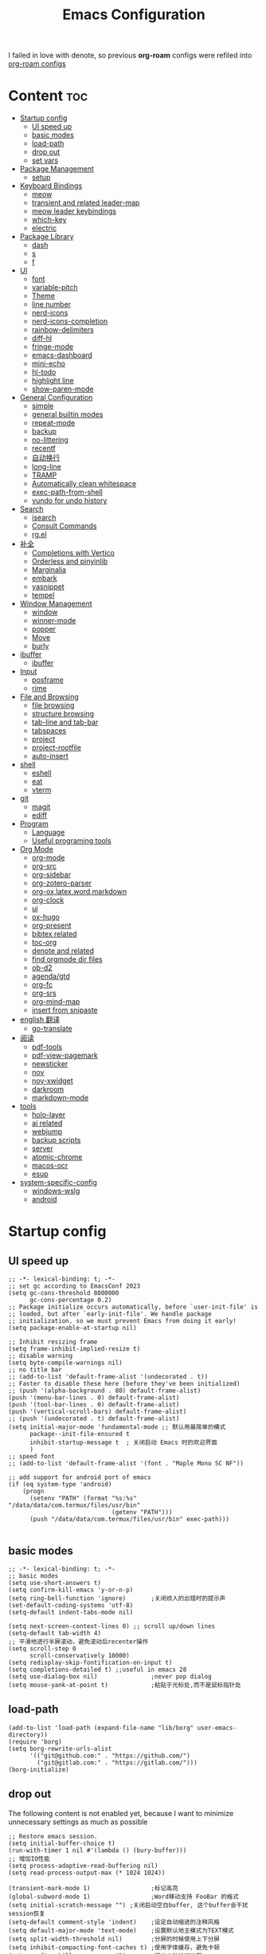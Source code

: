 #+TITLE: Emacs Configuration
#+PROPERTY: header-args:elisp :tangle ~/.emacs.d/init.el
I failed in love with denote, so previous *org-roam* configs were refiled into [[file:useful-tools/old-elisps/org-roam-config.org][org-roam configs]]
* Content                                                               :toc:
- [[#startup-config][Startup config]]
  - [[#ui-speed-up][UI speed up]]
  - [[#basic-modes][basic modes]]
  - [[#load-path][load-path]]
  - [[#drop-out][drop out]]
  - [[#set-vars][set vars]]
- [[#package-management][Package Management]]
  - [[#setup][setup]]
- [[#keyboard-bindings][Keyboard Bindings]]
  - [[#meow][meow]]
  - [[#transient-and-related-leader-map][transient and related leader-map]]
  - [[#meow-leader-keybindings][meow leader keybindings]]
  - [[#which-key][which-key]]
  - [[#electric][electric]]
- [[#package-library][Package Library]]
  - [[#dash][dash]]
  - [[#s][s]]
  - [[#f][f]]
- [[#ui][UI]]
  - [[#font][font]]
  - [[#variable-pitch][variable-pitch]]
  - [[#theme][Theme]]
  - [[#line-number][line number]]
  - [[#nerd-icons][nerd-icons]]
  - [[#nerd-icons-completion][nerd-icons-completion]]
  - [[#rainbow-delimiters][rainbow-delimiters]]
  - [[#diff-hl][diff-hl]]
  - [[#fringe-mode][fringe-mode]]
  - [[#emacs-dashboard][emacs-dashboard]]
  - [[#mini-echo][mini-echo]]
  - [[#hl-todo][hl-todo]]
  - [[#highlight-line][highlight line]]
  - [[#show-paren-mode][show-paren-mode]]
- [[#general-configuration][General Configuration]]
  - [[#simple][simple]]
  - [[#general-builtin-modes][general builtin modes]]
  - [[#repeat-mode][repeat-mode]]
  - [[#backup][backup]]
  - [[#no-littering][no-littering]]
  - [[#recentf][recentf]]
  - [[#自动换行][自动换行]]
  - [[#long-line][long-line]]
  - [[#tramp][TRAMP]]
  - [[#automatically-clean-whitespace][Automatically clean whitespace]]
  - [[#exec-path-from-shell][exec-path-from-shell]]
  - [[#vundo-for-undo-history][vundo for undo history]]
- [[#search][Search]]
  - [[#isearch][isearch]]
  - [[#consult-commands][Consult Commands]]
  - [[#rgel][rg.el]]
- [[#补全][补全]]
  - [[#completions-with-vertico][Completions with Vertico]]
  - [[#orderless-and-pinyinlib][Orderless and pinyinlib]]
  - [[#marginalia][Marginalia]]
  - [[#embark][embark]]
  - [[#yasnippet][yasnippet]]
  - [[#tempel][tempel]]
- [[#window-management][Window Management]]
  - [[#window][window]]
  - [[#winner-mode][winner-mode]]
  - [[#popper][popper]]
  - [[#move][Move]]
  - [[#burly][burly]]
- [[#ibuffer][ibuffer]]
  - [[#ibuffer-1][ibuffer]]
- [[#input][Input]]
  - [[#posframe][posframe]]
  - [[#rime][rime]]
- [[#file-and-browsing][File and Browsing]]
  - [[#file-browsing][file browsing]]
  - [[#structure-browsing][structure browsing]]
  - [[#tab-line-and-tab-bar][tab-line and tab-bar]]
  - [[#tabspaces][tabspaces]]
  - [[#project][project]]
  - [[#project-rootfile][project-rootfile]]
  - [[#auto-insert][auto-insert]]
- [[#shell][shell]]
  - [[#eshell][eshell]]
  - [[#eat][eat]]
  - [[#vterm][vterm]]
- [[#git][git]]
  - [[#magit][magit]]
  - [[#ediff][ediff]]
- [[#program][Program]]
  - [[#language][Language]]
  - [[#useful-programing-tools][Useful programing tools]]
- [[#org-mode][Org Mode]]
  - [[#org-mode-1][org-mode]]
  - [[#org-src][org-src]]
  - [[#org-sidebar][org-sidebar]]
  - [[#org-zotero-parser][org-zotero-parser]]
  - [[#org-oxlatexwordmarkdown][org-ox,latex,word,markdown]]
  - [[#org-clock][org-clock]]
  - [[#ui-1][ui]]
  - [[#ox-hugo][ox-hugo]]
  - [[#org-present][org-present]]
  - [[#bibtex-related][bibtex related]]
  - [[#toc-org][toc-org]]
  - [[#denote-and-related][denote and related]]
  - [[#find-orgmode-dir-files][find orgmode dir files]]
  - [[#ob-d2][ob-d2]]
  - [[#agendagtd][agenda/gtd]]
  - [[#org-fc][org-fc]]
  - [[#org-srs][org-srs]]
  - [[#org-mind-map][org-mind-map]]
  - [[#insert-from-snipaste][insert from snipaste]]
- [[#english-翻译][english 翻译]]
  - [[#go-translate][go-translate]]
- [[#阅读][阅读]]
  - [[#pdf-tools][pdf-tools]]
  - [[#pdf-view-pagemark][pdf-view-pagemark]]
  - [[#newsticker][newsticker]]
  - [[#nov][nov]]
  - [[#nov-xwidget][nov-xwidget]]
  - [[#darkroom][darkroom]]
  - [[#markdown-mode][markdown-mode]]
- [[#tools][tools]]
  - [[#holo-layer][holo-layer]]
  - [[#ai-related][ai related]]
  - [[#webjump][webjump]]
  - [[#backup-scripts][backup scripts]]
  - [[#server][server]]
  - [[#atomic-chrome][atomic-chrome]]
  - [[#macos-ocr][macos-ocr]]
  - [[#esup][esup]]
- [[#system-specific-config][system-specific-config]]
  - [[#windows-wslg][windows-wslg]]
  - [[#android][android]]

* Startup config
** UI speed up
#+NAME: ui-speed-up
#+begin_src elisp :tangle ~/.emacs.d/early-init.el
;; -*- lexical-binding: t; -*-
;; set gc according to EmacsConf 2023
(setq gc-cons-threshold 8000000
      gc-cons-percentage 0.2)
;; Package initialize occurs automatically, before `user-init-file' is
;; loaded, but after `early-init-file'. We handle package
;; initialization, so we must prevent Emacs from doing it early!
(setq package-enable-at-startup nil)

;; Inhibit resizing frame
(setq frame-inhibit-implied-resize t)
;; disable warning
(setq byte-compile-warnings nil)
;; no title bar
;; (add-to-list 'default-frame-alist '(undecorated . t))
;; Faster to disable these here (before they've been initialized)
;; (push '(alpha-background . 80) default-frame-alist)
(push '(menu-bar-lines . 0) default-frame-alist)
(push '(tool-bar-lines . 0) default-frame-alist)
(push '(vertical-scroll-bars) default-frame-alist)
;; (push '(undecorated . t) default-frame-alist)
(setq initial-major-mode 'fundamental-mode ;; 默认用最简单的模式
      package--init-file-ensured t
      inhibit-startup-message t  ; 关闭启动 Emacs 时的欢迎界面
      )
;; speed font
;; (add-to-list 'default-frame-alist '(font . "Maple Mono SC NF"))

;; add support for android port of emacs
(if (eq system-type 'android)
    (progn
      (setenv "PATH" (format "%s:%s" "/data/data/com.termux/files/usr/bin"
		                     (getenv "PATH")))
      (push "/data/data/com.termux/files/usr/bin" exec-path)))

#+end_src
** basic modes
#+NAME: basic-modes
#+begin_src elisp
;; -*- lexical-binding: t; -*-
;; basic modes
(setq use-short-answers t)
(setq confirm-kill-emacs 'y-or-n-p)
(setq ring-bell-function 'ignore)       ;关闭烦人的出错时的提示声
(set-default-coding-systems 'utf-8)
(setq-default indent-tabs-mode nil)

(setq next-screen-context-lines 0) ;; scroll up/down lines
(setq-default tab-width 4)
;; 平滑地进行半屏滚动，避免滚动后recenter操作
(setq scroll-step 0
      scroll-conservatively 10000)
(setq redisplay-skip-fontification-on-input t)
(setq completions-detailed t) ;;useful in emacs 28
(setq use-dialog-box nil)               ;never pop dialog
(setq mouse-yank-at-point t)            ;粘贴于光标处,而不是鼠标指针处
#+end_src
** load-path
#+NAME: load-path
#+begin_src elisp
(add-to-list 'load-path (expand-file-name "lib/borg" user-emacs-directory))
(require 'borg)
(setq borg-rewrite-urls-alist
      '(("git@github.com:" . "https://github.com/")
        ("git@gitlab.com:" . "https://gitlab.com/")))
(borg-initialize)
#+end_src
** drop out
The following content is not enabled yet, because I want to minimize unnecessary settings as much as possible
#+begin_src elisp :tangle no
;; Restore emacs session.
(setq initial-buffer-choice t)
(run-with-timer 1 nil #'(lambda () (bury-buffer)))
;; 增加IO性能
(setq process-adaptive-read-buffering nil)
(setq read-process-output-max (* 1024 1024))

(transient-mark-mode 1)                 ;标记高亮
(global-subword-mode 1)                 ;Word移动支持 FooBar 的格式
(setq initial-scratch-message "") ;关闭启动空白buffer, 这个buffer会干扰session恢复
(setq-default comment-style 'indent)    ;设定自动缩进的注释风格
(setq default-major-mode 'text-mode)    ;设置默认地主模式为TEXT模式
(setq split-width-threshold nil)        ;分屏的时候使用上下分屏
(setq inhibit-compacting-font-caches t) ;使用字体缓存，避免卡顿
(setq confirm-kill-processes nil)       ;退出自动杀掉进程
(setq async-bytecomp-allowed-packages nil) ;避免magit报错
(setq profiler-report-cpu-line-format ;让 profiler-report 第一列宽一点
      '((100 left)
        (24 right ((19 right)
                   (5 right)))))
(setq profiler-report-memory-line-format
      '((100 left)
        (19 right ((14 right profiler-format-number)
                   (5 right)))))

;; (add-hook 'find-file-hook 'highlight-parentheses-mode t) ;增强的括号高亮
(setq ad-redefinition-action 'accept)   ;不要烦人的 redefine warning
#+end_src
** set vars
I use the following file paths to manage all the files in Nowisemacs:
#+begin_example
emacs
├── 01-orgmode
│   ├── org-remark
│   └── xnotes
├── 02-binary-git/binary-files
│   ├── 01-pictures
│   ├── 02-searchable
│   ├── 03-stardicts
│   ├── 04-org-imagine
│   └── 10-report-backup
├── 03-bibliography
├── 04-beancount
├── 05-excalidraw
├── 06-anki
├── 07-pyim
│   └── dcache
├── 08-keys
└── 09-scripts
#+end_example
1. All files and folders except =02-binary-git/binary-files= are managed under git control, and =binary-file= is managed under =rsync= or =restic=.
2. =01-orgmode= stores .org files, where =org-remark= is used to store remark notes, =xnote= is the default directory of =Denote= .
3. =02-binary-git/binary-files=, as its name, storing binary-fils. For example, =02-searchable= is used store the PDF of the literature
   and daily MS Office files, the meaning of searchable means that all files under this folder maybe searched or
   modified latter, and they should have nice naming specifications for convenience search.

#+begin_src elisp
(defvar nowis-config-file (expand-file-name "init.org" user-emacs-directory))
(defvar nowis-config-useful-tools (expand-file-name "useful-tools/" user-emacs-directory))
(defvar nowis-doc-emacs-dir (file-truename "~/Documents/emacs/"))
(defvar nowis-gtd-dir (concat nowis-doc-emacs-dir "01-orgmode/xnotes/gtd"))
(defvar nowis-bib-dir (concat nowis-doc-emacs-dir "03-bibliography/"))
(defvar nowis-bib-pdf-dir (concat nowis-doc-emacs-dir "02-binary-git/binary-files/02-searchable/01-papers-markable/"))
#+end_src
* Package Management
** setup
#+NAME: setup
#+begin_src elisp
(require 'setup)
(setup-define :defer
  (lambda (features)
    `(run-with-idle-timer 2 nil
                          (lambda ()
                            ,features)))
  :documentation "Delay loading the feature until a certain amount of idle time has passed."
  :repeatable t)
(setup-define :load-after
  (lambda (features &rest body)
    (let ((body `(progn
                   (require ',(setup-get 'feature))
                   ,@body)))
      (dolist (feature (if (listp features)
                           (nreverse features)
                         (list features)))
        (setq body `(with-eval-after-load ',feature ,body)))
      body))
  :documentation "Load the current feature after FEATURES."
  :indent 1)
(setup-define :autoload
  (lambda (func)
    (let ((fn (if (memq (car-safe func) '(quote function))
                  (cadr func)
                func)))
      `(unless (fboundp (quote ,fn))
         (autoload (function ,fn) ,(symbol-name (setup-get 'feature)) nil t))))
  :documentation "Autoload COMMAND if not already bound."
  :repeatable t
  :signature '(FUNC ...))
#+end_src
* Keyboard Bindings
I used to be a vim(evil) user, but now I use meow to manage all my keys.
** meow
Maybe I should add a new state.
#+name: meow
#+begin_src elisp
(setup meow
  (require 'meow)
  (setq meow-use-keypad-when-execute-kbd nil
        meow-expand-exclude-mode-list nil
        meow-use-clipboard t
        ;; meow-cursor-type-normal 'box
        ;; meow-cursor-type-insert '(bar . 1)
        meow-replace-state-name-list '((normal . "N")
                                       (motion . "M")
                                       (keypad . "K")
                                       (insert . "I")
                                       (beacon . "B"))
        meow-use-enhanced-selection-effect t
        meow-cheatsheet-layout meow-cheatsheet-layout-qwerty
        meow-keypad-start-keys '((?c . ?c)
                                 (?x . ?x))
        meow-char-thing-table '((?\( . round)
                                (?\) . round)
                                (?\[ . square)
                                (?\] . square)
                                (?\{ . curly)
                                (?\} . curly)
                                (?\" . string)
                                (?w . symbol)
                                ;; (?w . window)
                                (?b . buffer)
                                (?p . paragraph)
                                (?l . line)
                                (?d . defun)
                                (?s . sentence))
        )
  ;; motion keys
  (meow-motion-define-key '("j" . meow-next)
                          '("J" . meow-next-expand)
                          '("k" . meow-prev)
                          '("K" . meow-prev-expand)
                          '("h" . meow-left)
                          '("H" . meow-left-expand)
                          '("l" . meow-right)
                          '("L" . meow-right-expand)
                          '("v i" . meow-inner-of-thing)
                          '("v a" . meow-bounds-of-thing)
                          '("y" . meow-save)
                          '("<escape>" . ignore)
                          '("." . repeat))

  ;; normal keys
  (setq wrap-keymap
        (let ((map (make-keymap)))
          (suppress-keymap map)
          (dolist (k '("(" "[" "{" "<"))
            (define-key map k #'insert-pair))
          map
          ))

  (meow-normal-define-key '("0" . meow-expand-0)
                          '("9" . meow-expand-9)
                          '("8" . meow-expand-8)
                          '("7" . meow-expand-7)
                          '("6" . meow-expand-6)
                          '("5" . meow-expand-5)
                          '("4" . meow-expand-4)
                          '("3" . meow-expand-3)
                          '("2" . meow-expand-2)
                          '("1" . meow-expand-1)

                          '("a" . meow-vim-append)
                          ;; '("A" . meow-append-vim)
                          '("b" . meow-back-word)
                          '("B" . meow-back-symbol)
                          '("c c" . meow-change)
                          '("d" . meow-kill)
                          '("e" . meow-next-word)
                          '("E" . meow-next-symbol)
                          '("f" . meow-find)
                          '("g" . g-extra-commands)
                          '("G" . meow-grab)
                          '("h" . meow-left)
                          '("H" . meow-left-expand)
                          '("i" . meow-insert)
                          ;; '("I" . meow-insert-vim)
                          '("j" . meow-next)
                          '("J" . meow-next-expand)
                          '("k" . meow-prev)
                          '("K" . meow-prev-expand)
                          '("l" . meow-right)
                          '("L" . meow-right-expand)
                          '("m" . consult-register-store)
                          '("M" . meow-block)
                          '("n" . meow-search)
                          '("N" . meow-pop-selection);;

                          '("o" . meow-open-below)
                          '("O" . meow-open-above)
                          '("p" . meow-yank)
                          '("P" . meow-yank-pop);;
                          '("q" . meow-quit)
                          '("Q" . consult-goto-line)
                          '("r" . meow-replace)
                          '("R" . meow-swap-grab)
                          '("s" . meow-line)
                          '("S" . meow-kmacro-lines) ;;
                          '("t" . meow-till)
                          '("u" . meow-undo)
                          '("U" . vundo)
                          '("v v" . meow-visit) ;;
                          '("V" . meow-kmacro-matches) ;;
                          '("w" . meow-mark-word)
                          '("W" . meow-mark-symbol)

                          '("x" . meow-delete)
                          '("X" . meow-backward-delete)
                          '("y" . meow-save)
                          ;; '("Y" . meow-sync-save)
                          '("z a" . hs-toggle-hiding)
                          '("z c" . hs-hide-block)
                          '("z o" . hs-show-block)
                          '("z m" . hs-hide-all)
                          '("z r" . hs-show-all)
                          '("z z" . recenter-top-bottom)

                          '("v i" . meow-inner-of-thing)
                          '("v a" . meow-bounds-of-thing)
                          '("v =" . insert-equation)

                          '("-" . negative-argument)
                          '("=" . indent-region)
                          '("(" . backward-sentence)
                          '(")" . forward-sentence)
                          '("{" . backward-paragraph)
                          '("}" . forward-paragraph)
                          '("]" . nowis-graphviz-symbol-with-label)
                          ;; '("]" . (lambda()
                          ;;           (interactive)
                          ;;           (meow-bounds-of-thing ?\")))
                          (cons "\\" wrap-keymap)
                          '(";" . meow-expand-1)
                          ;; '(":" . async-shell-command)
                          '("'" . consult-register-load)
                          '("\"" . consult-register)
                          '("," . meow-reverse)
                          '("." . repeat)

                          '("<escape>" . ignore)
                          '("!" . kmacro-start-macro-or-insert-counter)
                          '("@" . meow-end-or-call-kmacro)
                          '("#" . embark-toggle-highlight)
                          '("^" . meow-join)
                          '("*" . embark-next-symbol)
                          '("/" . isearch-forward))
  (defun meow-vim-append ()
    "Like vim, move to the end of selection, switch to INSERT state."
    (interactive)
    (if meow--temp-normal
        (progn
          (message "Quit temporary normal mode")
          (meow--switch-state 'motion))
      (if (not (region-active-p))
          (progn
            (when (and meow-use-cursor-position-hack
                       (< (point) (point-max)))
              (forward-char 1))
            (forward-char 1)
            )
        (meow--direction-forward)
        (meow--cancel-selection))
      (meow--switch-state 'insert)))
  (meow-global-mode 1)

  (defun toggle-between-meow-normal-motion()
    (interactive)
    (if meow-motion-mode (meow-normal-mode) (meow-motion-mode)))
  (global-set-key (kbd "M-\\") #'toggle-between-meow-normal-motion)
  )
#+end_src

** transient and related leader-map
*** transient
#+name: transient
#+begin_src elisp
(setup transient
  (require 'transient)
  (:with-map transient-base-map
    (:bind "<escape>" transient-quit-one)))
#+end_src
*** g in normal mode
#+begin_src elisp
(transient-define-prefix g-extra-commands()
  "Define notes leader-key maps"
  [["Code find"
    ("d" "find-definitions" xref-find-definitions)
    ("D" "find-references" xref-find-references)
    ("i" "find-impl" eglot-find-implementation)
    ("s" "find-symbols" xref-find-apropos)
    ("o" "find-def-other-window" xref-find-definitions-other-window)
    ]
   ["Code action"
    ("a" "code-actions" eglot-code-actions)
    ("r" "rename" eglot-rename)
    ("f" "format-all-region" format-all-region)
    ("F" "format-all-buffer" format-all-buffer)]
   ["diagnostic"
    ("n" "jump-to-next-diagnostic" flymake-goto-next-error)
    ("N" "jump-to-prev-diagnostic" flymake-goto-prev-error)
    ("l" "list-diagnostics" consult-flymake)
    ]
   ["Navigate"
    ("m" "consult-mark" consult-mark)
    ]
   ;; ["Clue"
   ;;  ("y" "clue-copy" clue-copy)
   ;;  ("p" "clue-yank" clue-paste)
   ;;  ]
   ["citre"
    ("c d" "citre-jump" citre-jump)
    ("c D" "citre-jump-to-reference" citre-jump-to-reference)
    ("c p" "citre-peek" citre-peek)
    ("c P" "citre-peek-reference" citre-peek-reference)
    ("c r" "citre-peek-restore" citre-peek-restore)
    ("c a" "citre-ace-peek" citre-ace-peek)
    ("c u" "update-tags-file" citre-update-this-tags-file)
    ("c s" "peek-save-session" citre-peek-save-session)
    ("c l" "peek-load-session" citre-peek-load-session)
    ]
   ])
#+end_src
*** find-file
#+begin_src elisp
(transient-define-prefix file-leader-map()
  "Define leader-key map for file-related functions"
  [["config"
    ("p" "personal emacs config" (lambda()
                                   (interactive)
                                   (find-file nowis-config-file)))
    ("e" "emacs documents" (lambda()
                             (interactive)
                             (find-file nowis-doc-emacs-dir)))
    ("d" "dot files" (lambda()
                       (interactive)
                       (find-file "~/dotfiles")))
    ]
   ["history"
    ("r" "recent file" consult-recent-file)]])
#+end_src
*** lewis
#+begin_src elisp
(transient-define-prefix lewis-leader-map()
  "Define leader-key map for special functions"
  [
   ["Imenu"
    ("l" "Imenu list smart toggle" imenu-list-smart-toggle)
    ("o" "org mode sidebar" nowis-org-toggle-sidebar)
    ;; ("L" "Boxy imenu" boxy-imenu)
    ]
   ["gptel"
    ("a" "aibo" gptel-aibo)
    ("i" "gptel-aibo-summon/insert" gptel-aibo-summon)
    ("r" "gptel-rewrite" gptel-rewrite)
    ("f" "gptel-file-add" gptel-add-file)
    ("q" "gptel-quick" gptel-quick)
    ]
   ["Translate"
    ;; ("t" "toggle english helper" lsp-bridge-toggle-sdcv-helper)
    ;; ("i" "immersive translate buffer" immersive-translate-buffer)
    ]])
#+end_src
*** buffer
#+begin_src elisp
(transient-define-prefix buffer-leader-map()
  "Define leader-key map for buffer functions"
  [["Buffer"
    ("b" "consult-buffer" consult-buffer) ;; work with C-x b
    ("k" "kill-current-buffer" kill-current-buffer)
    ("l" "meow-last-buffer" meow-last-buffer)
    ("n" "next-buffer" next-buffer)
    ("p" "previous-buffer" previous-buffer)
    ("r" "revert-buffer" revert-buffer)]
   ["Bookmark"
    ("j" "bookmark-jump" bookmark-jump)
    ("m" "bookmark-set" bookmark-set)
    ("M" "bookmark-delete" bookmark-delete)]
   ["Burly"
    ("w" "burly-bookmark-windows" burly-bookmark-windows)
    ("f" "burly-bookmark-frames" burly-bookmark-frames)
    ("o" "burly-open" burly-open-bookmark)
    ]
   ]
  )
#+end_src
*** notes
#+begin_src elisp
(transient-define-prefix notes-leader-map()
  "Define leader-key map for notes functions"
  [["Roam"
    ("r f" "denote-open-or-create" denote-open-or-create)
    ;; ("r j" "denote-journal" denote-journal-extras-new-or-existing-entry)
    ("r s" "find-all-searchable" project-find-searchable-dir-files)
    ;; ("rc" "consult-notes" consult-notes)
    ("r g" "project-find-gtd-dir-files" project-find-gtd-dir-files)
    ]
   ["bibtex"
    ("e" "ebib" ebib)
    ("b" "citar-open" citar-open)
    ]
   ;; ["serch engine"
   ;;  ("x" "xeft" xeft)
   ;;  ]
   ;; ["org-noter"
   ;;  ("n" "org-noter" org-noter)]
   ["review cards"
    ("s" "org-srs" org-srs-transient-map)
    ;; ("f" "org-fc" org-fc-transient-load-map)
    ]
   ;; ["org-mind-map"
   ;;  ("m" "org-mind-map-write" org-mind-map-write)
   ;;  ]
   ;; ["excalidraw"
   ;;  ("c" "create excalidraw" org-excalidraw-create-drawing)
   ;;  ]
   ]
  )
#+end_src
*** search
#+begin_src elisp
(transient-define-prefix search-leader-map()
  "Define leader-key map for search functions"
  [
   ;; ["blink-search"
   ;;  ("b" "blink-search" blink-search)]
   ["grep"
    ("d" "consult-rg-in-dir" lewis/ripgrep-search-other-dir)
    ("D" "consult-rg" consult-ripgrep)
    ("g" "rg" rg)
    ("n" "grep-notes" lewis/ripgrep-search-notes)
    ]
   ["find"
    ("f" "consult-fd-in-dir" lewis/find-file-other-dir)
    ("F" "consult-fd" consult-fd)
    ]
   ["built-in enhance"
    ("h" "history" consult-history)
    ("i" "imenu" consult-imenu)
    ("l" "keep-lines" consult-keep-lines)
    ("s" "line" consult-line)]
   ["web search"
    ("w" "webjump" webjump)]
   ])
#+end_src
*** apps
#+begin_src elisp
(transient-define-prefix apps-leader-map()
  "Define leader-key map for apps functions"
  [["agenda"
    ("a" "org-agenda" org-agenda)
    ("c" "capture" org-capture)
    ("h" "insert here" org-capture-here)
    ("i" "capture inbox" org-capture-inbox)
    ("s" "subtree archive" nowis-org-archive-subtree)
    ]

    ["shell"
     ;; ("i" "toggle-insert-cd" eat-toggle-insert-dir)
     ]
    ["others"
     ;; ("t" "org-pomodoro" org-pomodoro)
     ;; ("l" "app-launcher-run-app" app-launcher-run-app)
     ;; ("e" "elfeed" my-elfeed)
     ("r" "restart emacs" restart-emacs)
     ;; ("w" "whisper" whisper-run)
     ]
    ])
#+end_src
*** ui
#+begin_src elisp
(transient-define-prefix toggle-leader-map()
  "Define leader-key map for ui functions"
  [("v" "toggle-variable-pitch" variable-pitch-mode)
   ("d" "toggle-darkroom" darkroom-mode)
    ])
#+end_src
** meow leader keybindings
#+name: meow-leader-keys
#+begin_src elisp
;; default
(meow-leader-define-key
 ;; Use SPC (0-9) for digit arguments.
 '("1" . meow-digit-argument)
 '("2" . meow-digit-argument)
 '("3" . meow-digit-argument)
 '("4" . meow-digit-argument)
 '("5" . meow-digit-argument)
 '("6" . meow-digit-argument)
 '("7" . meow-digit-argument)
 '("8" . meow-digit-argument)
 '("9" . meow-digit-argument)
 '("0" . meow-digit-argument)
 '("/" . meow-keypad-describe-key)
 '("?" . meow-cheatsheet)

;; buffer
;; (meow-leader-define-key
 '("b" . buffer-leader-map)
 ;; lewisliu
 '("e" . lewis-leader-map)
 ;; search
 '("s" . search-leader-map)
 ;; apps
 '("a" . apps-leader-map)
 ;; file
 '("f" . file-leader-map)
 ;; notes
 '("n" . notes-leader-map)
 ;;w workspace
 '("TAB" . tabspaces-leader-map)
 ;; ;; org gtd
 ;; '("d" . org-gtd-leader-map)
 ;; ui
 '("t" . toggle-leader-map)
 ;; '("d" . dictionary-leader-map)

 ;; remark
 '("r m" . org-remark-mark)
 '("r l" . org-remark-mark-line) ; new in v1.3
 '("r o" . org-remark-open)
 '("r ]" . org-remark-view-next)
 '("r [" . org-remark-view-prev)
 '("r r" . org-remark-remove)
 '("r d" . org-remark-delete)
 )
#+END_SRC
** which-key
#+name: which-key
#+begin_src elisp
(setup which-key
  (setq which-key-idle-delay 0.1)
  (:defer
   (which-key-mode))
  )
#+end_src
** electric
#+begin_src elisp
(setup elec-pair
  (electric-pair-mode))
#+end_src
* Package Library
** dash
#+begin_src elisp
(setup dash)
#+end_src
** s
#+begin_src elisp
(setup s)
#+end_src
** f
#+begin_src elisp
(setup f)
#+end_src
* UI
** font
#+name: font
#+begin_src elisp
(defun font-installed-p (font-name)
  "Check if font with FONT-NAME is available."
  (find-font (font-spec :name font-name)))

;; font size
(if (eq system-type 'darwin)
    (defvar lewis-font-size 140)
  (defvar lewis-font-size 150))

;; fixed font
(setq lewis-fixed-font (cl-loop for font in '(
                                              "Maple Mono NF CN"
                                              "Maple Mono SC NF"
                                              "Unifont"
                                              ;; "InconsolataGo QiHei NF"
                                              ;; "yaheiInconsolata"
                                              "JetBrainsMono Nerd Font"
                                              "JetBrains Mono"
                                              "Sarasa Mono SC Nerd"
                                              "Monaco"
                                              "Consolas"
                                              )
                                when (font-installed-p font)
                                return font))
;; variable font
(setq lewis-variable-font (cl-loop for font in '(
                                                 "IBM Plex Sans SC"
                                                 "Noto Sans CJK SC"
                                                 "Times"
                                                 "Helvetica"
                                                 "LXGW WenKai"
                                                 "Maple UI"
                                                 ;; "Source Han Sans SC VF"
                                                 "Arial"
                                                 "Times New Roman")
                                   when (font-installed-p font)
                                   return font))

;; chinese font
(setq lewis-chinese-font (cl-loop for font in '(
                                                "Maple Mono SC NF"
                                                "Unifont"
                                                "Sarasa Mono SC Nerd"
                                                "Microsoft Yahei")
                                  when (font-installed-p font)
                                  return font))

;; symbol font
(setq lewis-symbol-font (cl-loop for font in '("Symbols Nerd Font Mono"
                                               "Symbola"
                                               "Symbol"
                                               )
                                 when (font-installed-p font)
                                 return font))

;; mayby I should remove all this font-seting and use only default font
(defun nowis-setup-fonts()
  "Setup fonts."
  (when (display-graphic-p)
    ;; Set default font
    (if lewis-fixed-font
        (progn
          (set-face-attribute 'default nil :family lewis-fixed-font :height lewis-font-size)
          ;; (set-face-attribute 'fixed-pitch nil :family lewis-fixed-font :height 1.0)
          ))

    ;; variable-pitch
    (if lewis-variable-font
        (set-face-attribute 'variable-pitch nil :family lewis-variable-font :height 1.0))

    ;; Specify font for all unicode characters
    (if lewis-symbol-font
        (set-fontset-font t 'unicode lewis-symbol-font nil 'prepend))

    ;; Specify font for Chinese characters
    ;; (if lewis-chinese-font
    ;;     (set-fontset-font t '(#x4e00 . #x9fff) lewis-chinese-font))
    )
  )

(nowis-setup-fonts)
#+end_src
** variable-pitch
#+begin_src elisp
(defun dynamic-change-line-spacing( &optional ARG)
  (if line-spacing (setq-local line-spacing nil) (setq-local line-spacing 0.3)))
(advice-add 'variable-pitch-mode :after #'dynamic-change-line-spacing)
#+end_src
** Theme
*** modus-themes
#+begin_src elisp
(setup modus-themes
  (setq modus-themes-common-palette-overrides
      '((fg-heading-1 blue)
        (fg-heading-2 fg-main)
        (fg-heading-3 fg-main)
        (fg-heading-4 fg-main)
        (fg-heading-5 fg-main)
        (fg-heading-6 fg-main)
        (fg-heading-7 fg-main)
        ))
  )
#+end_src
*** ef-themes
#+name: themes
#+begin_src elisp
(setup ef-themes)
(load-theme 'ef-trio-dark t)
#+end_src
** line number
#+name: line-number
#+begin_src elisp
(setq line-number-display-limit large-file-warning-threshold)
;; only enable line number in some modes, borrowed from lazycat-emacs
(dolist (hook (list
               'prog-mode-hook
               ;;'org-mode-hook
               ))
  (add-hook hook (lambda () (display-line-numbers-mode))))
#+end_src
** nerd-icons
#+begin_src elisp
(setup nerd-icons)
#+end_src
** nerd-icons-completion
#+begin_src elisp
(setup nerd-icons-completion
  (:hook-into vertico-mode marginalia-mode))
#+end_src
** rainbow-delimiters
rainbow-delimiters is a "rainbow parentheses"-like mode which highlights delimiters such as parentheses, brackets or braces according to their depth.
#+begin_src elisp
(setup rainbow-delimiters
  (:hook-into prog-mode))
#+end_src
** diff-hl
diff-hl-mode highlights uncommitted changes on the left side of the window (area also known as the "gutter"), allows you to jump between and revert them selectively.
#+begin_src elisp
(setup diff-hl
  (:hook-into prog-mode)
  (:when-loaded
    (diff-hl-margin-mode)))
#+end_src
** fringe-mode
#+begin_src elisp
(setup fringe
  (if (featurep 'fringe)
      (fringe-mode 4)
    ))
#+end_src
** emacs-dashboard
#+begin_src elisp
(setup dashboard
  (setq dashboard-items '((recents . 5)
                          (bookmarks . 5)
                          )
        dashboard-icon-type 'nerd-icons
        dashboard-set-heading-icons t
        dashboard-set-file-icons t
        dashboard-center-content t
        dashboard-startup-banner (concat nowis-config-useful-tools "banner.txt")
        dashboard-set-init-info t)
  (dashboard-setup-startup-hook)
  )
#+end_src
** mini-echo
#+begin_src elisp
(setup hide-mode-line)
(setup mini-echo
  ;; set default segments of long/short style
  (setq mini-echo-persistent-rule
        '(:long
          ("major-mode" "vcs" "flymake" "process"
           "narrow"  "profiler" "repeat" "buffer-size" "buffer-position" "shrink-path"  "meow" "macro" "org-clock")
          ;; remove "selection-info"
          :short
          ("major-mode" "vcs" "buffer-size" "buffer-position" "shrink-path"  "meow" "macro")))
  (setq mini-echo-separator "  ")
  (setq mini-echo-window-divider-args '(t 2 2))
  (setq mini-echo-update-interval 0.1)
  (mini-echo-mode -1)
  (:when-loaded
    (mini-echo-define-segment "org-clock"
      "Return org-clock."
      :fetch
      (when (and (fboundp 'org-clocking-p) (org-clocking-p))
        (let* ((time-string (org-clock-get-clock-string))
               (time-face 'mini-echo-magenta))
          (mini-echo-segment--print time-string time-face))))
    (mini-echo-mode)
    ))
#+end_src
** hl-todo
#+begin_src elisp
(setup hl-todo
  (global-hl-todo-mode))
#+end_src
** highlight line
*** hl-line
#+begin_src elisp
(setup hl-line
  (:global "C-l" #'nowis-recenter)
  ;; Only highliht current buffer in current window
  (setq hl-line-sticky-flag nil
        global-hl-line-sticky-flag nil)
  ;; (global-hl-line-mode)
  )
(defun nowis-recenter ()
  (interactive)
  (call-interactively 'recenter)
  (pulsar-pulse-line))
#+end_src
*** hl-line-plus
#+begin_src elisp
(setup hl-line-plus
    (setq hl-line-idle-interval 0.5)
    (toggle-hl-line-when-idle 1)
  )
#+end_src
*** pulsar
#+begin_src elisp
(setup pulsar
  (pulsar-global-mode 1)
  (setq pulsar-delay 0.015
        pulsar-iterations 10)
  (:when-loaded
    (add-hook 'pulsar-pulse-functions 'ace-window)))
#+end_src
** show-paren-mode
#+begin_src elisp
(setup paren
  (setq show-paren-context-when-offscreen 'child-frame))
#+end_src
* General Configuration
** simple
#+name: simple
#+begin_src elisp
(setup simple
  ;; show line/column/filesize in modeline
  (setq line-number-mode t
        column-number-mode t
        size-indication-mode t
        kill-do-not-save-duplicates t
        shell-command-prompt-show-cwd t
        what-cursor-show-names t)
  ;; (add-hook 'org-mode-hook 'turn-on-auto-fill)

  ;; (global-visual-line-mode)
  (dolist (hook (list
                 'prog-mode-hook
                 'org-mode-hook
                 'vterm-mode-hook
                 ))
    (add-hook hook (lambda () (visual-line-mode))))

  )
#+end_src
** general builtin modes
#+name: general-builtin-modes
#+begin_src elisp
(setup save-place
  (:defer
   (save-place-mode))
  )

(setup autorevert
  (setq global-auto-revert-non-file-buffers t)
  (:defer
   (global-auto-revert-mode t)))                  ; 当另一程序修改了文件时，让 Emacs 及时刷新 Buffer

(setup frame
  (blink-cursor-mode -1)                  ;指针不闪动
  )

(setup pixel-scroll
  ;; 最近发现和 pdf-view-mode 工作不协调
  (when (>= emacs-major-version 29)
    (pixel-scroll-precision-mode t)))
#+end_src
** repeat-mode
#+begin_src elisp
(setup repeat
  (repeat-mode))
#+end_src
** backup
*** super-save
#+begin_src elisp
(setq make-backup-files nil)
(setq auto-save-default nil)

(setup super-save
  (setq super-save-auto-save-when-idle t)
   (super-save-mode 1))
#+end_src
*** savehist
#+begin_src elisp
(setup savehist
  (setq history-length 100
        history-delete-duplicates t
        savehist-save-minibuffer-history t)
  (savehist-mode))
#+end_src
** no-littering
#+begin_src elisp
(setup no-littering
  ;; (setq no-littering-var-directory (expand-file-name (concat user-emacs-directory "var/"))
  ;;       no-littering-etc-directory (expand-file-name (concat user-emacs-directory "etc/")))
   (require 'no-littering)
  )
#+end_src
** recentf
#+begin_src elisp
(setup recentf
   (setq recentf-max-saved-items 30
         recentf-exclude `("/tmp/" "/ssh:" ,(concat user-emacs-directory "lib/.*-autoloads\\.el\\'")))
   (add-to-list 'recentf-exclude no-littering-var-directory)
   (add-to-list 'recentf-exclude no-littering-etc-directory)
   (recentf-mode)
  )
#+end_src
** 自动换行
#+begin_src elisp
(setq-default fill-column 100)
(setq word-wrap t)
(setq word-wrap-by-category t)
;; (add-hook 'org-mode-hook 'turn-on-auto-fill)
#+end_src
** long-line
#+begin_src elisp
(setq-default bidi-display-reordering nil)
(setq bidi-inhibit-bpa t
      long-line-threshold 1000
      large-hscroll-threshold 1000
      syntax-wholeline-max 1000)
#+end_src
** TRAMP
#+begin_src elisp
(setq tramp-default-method "ssh")
#+end_src
** Automatically clean whitespace
#+begin_src elisp
(setup ws-butler
  (:hook-into text-mode prog-mode))
#+end_src
** exec-path-from-shell
可以优化速度, 建议看一下官网的一篇文章
#+name: exec-path-from-shell
#+begin_src elisp
(setup exec-path-from-shell
  (:defer
   (when (memq window-system '(mac ns x))
     (exec-path-from-shell-initialize)))
  )
#+end_src
** vundo for undo history
#+name: vundo
#+begin_src elisp
(setup vundo
  (:bind "l" vundo-forward
         "h" vundo-backward
         "j" vundo-next
         "k" vundo-previous))
#+end_src
* Search
** isearch
#+begin_src elisp
(setup isearch
  (setq isearch-lazy-count t
        ;; lazy-highlight-cleanup nil
        )
  (:bind [remap isearch-delete-char] isearch-del-char)
  (:when-loaded
    (defvar isearch-repeat-map
      (let ((map (make-sparse-keymap)))
        (define-key map (kbd "s") #'isearch-repeat-forward)
        (define-key map (kbd "r") #'isearch-repeat-backward)
        map))
    (dolist (cmd '(isearch-repeat-forward isearch-repeat-backward))
      (put cmd 'repeat-map 'isearch-repeat-map))

    ))
#+end_src
** Consult Commands
*** consult
#+name: consult
#+begin_src elisp
(setup consult
  (:global "C-x b" consult-buffer)
  (setq register-preview-delay 0.1
           register-preview-function #'consult-register-format
           xref-show-xrefs-function #'consult-xref
           xref-show-definitions-function #'consult-xref
           consult-project-root-function #'(lambda ()
                                           (when-let (project (project-current))
                                             (car (project-roots project)))))
  (:with-map minibuffer-local-map
    (:bind "C-r" consult-history)))
#+end_src
*** search other cwd
#+begin_src elisp
(defun lewis/ripgrep-search-other-dir()
  (interactive)
  (let ((current-prefix-arg '(-1)))
    (call-interactively 'consult-ripgrep)))

(defun lewis/ripgrep-search-notes()
  (interactive)
  (consult-ripgrep (concat nowis-doc-emacs-dir "01-orgmode")))

(defun lewis/find-file-other-dir()
  (interactive)
  (let ((current-prefix-arg '(-1)))
    (call-interactively 'consult-fd)))
#+end_src
** rg.el
#+begin_src elisp
(setup rg)
#+end_src
* 补全
** Completions with Vertico
#+name: vertico
#+begin_src elisp
(setq vertico-cycle t)
(setup vertico
  (:with-map vertico-map
    (:bind [backspace] vertico-directory-delete-char))
  (vertico-mode))
#+end_src
** Orderless and pinyinlib
#+name: orderless
#+begin_src elisp
(setup orderless
  (setq completion-styles '(orderless)
           completion-category-defaults nil
           completion-category-overrides '((file (styles . (partial-completion)))))
  (:when-loaded
    (require 'pinyinlib)
    (defun completion--regex-pinyin (str)
      (orderless-regexp (pinyinlib-build-regexp-string str)))
    (add-to-list 'orderless-matching-styles 'completion--regex-pinyin)
    ))
#+end_src
** Marginalia
#+begin_src elisp
(setup marginalia
  (:hook-into after-init))
#+end_src
** embark
should be check after reading the embark.el manual
#+begin_src elisp
(setup embark-consult
  (add-hook 'embark-collect-mode-hook #'consult-preview-at-point-mode))

(setup embark
  (:also-load embark-consult)
  (:autoload embark-toggle-highlight)
  (setq prefix-help-command #'embark-prefix-help-command)
  (:global "C-S-a" embark-act))

(setup wgrep)
#+end_src
** yasnippet
#+begin_src elisp
(setup yasnippet
  (setq yas-snippet-dirs (list (concat nowis-config-useful-tools "snippets")))
  (yas-global-mode)
  )
#+end_src
** tempel
#+begin_src elisp
(setup tempel
  (setq tempel-path "~/.emacs.d/useful-tools/tempel-snippets"
           tempel-trigger-prefix "<")
  (:global "M-*" tempel-insert
           "M-+"  tempel-complete)
  (:with-map tempel-map
    (:bind "M-]"  tempel-next
           "M-["  tempel-previous)))
#+end_src
* Window Management
** window
#+begin_src elisp
(setup window
  (setq quit-restore-window-no-switch t)
  )
#+end_src
** winner-mode
#+name: winner-mode
#+begin_src elisp
(setup winner
  (:defer
  (winner-mode t))
  )
#+end_src
** popper
Popper is a minor-mode to tame the flood of ephemeral windows Emacs produces, while still keeping them within arm’s reach.
#+begin_src elisp
(setup popper
  (setq popper-reference-buffers '("\\*Messages\\*"
                                   "Output\\*$"
                                   "\\*Async Shell Command\\*"
                                   "\\*Org Clock Reminder\\*"
                                   "gt-result"
                                   help-mode
                                   helpful-mode
                                   compilation-mode
                                   youdao-dictionary-mode)
        popper-window-height 0.33
        )
  (:global "M-`" popper-toggle ;; shadown tmm-menubar
           "M-~" popper-cycle
           "C-M-`" popper-toggle-type
           )
  (popper-mode +1)
  (popper-echo-mode +1))
#+end_src
** Move
*** avy
Jump anywhere in the world
#+begin_src elisp
(setup avy
  (:global "M-j" avy-goto-char-timer)
  (:when-loaded
  (defun avy-action-embark (pt)
    (unwind-protect
        (save-excursion
          (goto-char pt)
          (embark-act))
      (select-window
       (cdr (ring-ref avy-ring 0))))
    t)

  (setf (alist-get ?. avy-dispatch-alist) 'avy-action-embark)
  (define-key isearch-mode-map (kbd "M-j") 'avy-isearch)
  ))
#+end_src
*** bookmark
#+begin_src elisp
(setq bookmark-default-file (concat nowis-doc-emacs-dir "bookmarks"))
#+end_src
*** windmove
#+begin_src elisp
(setup windmove
  (transient-define-prefix windmove-transient-keybindings()
    "Define windmove maps"
    [[("h" "left" windmove-left :transient t)
      ("H" "swap-left" windmove-swap-states-left :transient t)]
     [("j" "down" windmove-down :transient t)
      ("J" "swap-down" windmove-swap-states-down :transient t)]
     [("k" "up" windmove-up :transient t)
      ("K" "swap-up" windmove-swap-states-up :transient t)]
     [("l" "right" windmove-right :transient t)
      ("L" "swap-right" windmove-swap-states-right :transient t)]
     ])
  (:global "C-x O" #'windmove-transient-keybindings)
  )

#+end_src
*** ace-window
#+begin_src elisp
(setup ace-window
  (:global "M-o" ace-window))
(setq aw-keys '(?a ?s ?d ?f ?g ?h ?j ?k ?l)
      aw-scope 'frame
      )
#+end_src
** burly
#+begin_src elisp
(setup burly
  (:defer
   (burly-tabs-mode)))
#+end_src
* ibuffer
** ibuffer
#+name: ibuffer
#+begin_src elisp
(setup ibuffer
  (:global [remap list-buffers] #'ibuffer))
#+end_src
* Input
** posframe
#+begin_src elisp
(setup posframe)
#+end_src
** rime
#+begin_src elisp
(setq default-input-method "rime")
(with-eval-after-load 'rime
  (setq rime-disable-predicates '(meow-normal-mode-p
                                  meow-motion-mode-p
                                  meow-keypad-mode-p
                                  rime-predicate-prog-in-code-p
                                  rime-predicate-punctuation-line-begin-p ;;在行首要输入符号时
                                  rime-predicate-after-alphabet-char-p ;;在英文字符串之后（必须为以字母开头的英文字符串）
                                  rime-predicate-current-input-punctuation-p ;;当要输入的是符号时
                                  ;; rime-predicate-after-ascii-char-p ;;任意英文字符后 ,enable this to use with <s
                                  rime-predicate-current-uppercase-letter-p ;; 将要输入的为大写字母时
                                  rime-predicate-space-after-cc-p ;;在中文字符且有空格之后
                                  ;; for org-fc
                                  ;; org-fc-review-flip-or-rate-mode-p
                                  )
        rime-show-candidate 'posframe
        rime-posframe-properties (list :internal-border-width 1
                                       :font lewis-fixed-font
                                       )
        rime-user-data-dir "~/Documents/rime/"
        rime-share-data-dir "~/Documents/rime/"
        rime-inline-ascii-trigger 'shift-r
        ))
(when (eq system-type 'darwin)
  (setq
   ;; rime-emacs-module-header-root "/Applications/Emacs.app/Contents/Resources/include/" ;; use build-emacs
   rime-emacs-module-header-root "/opt/homebrew/opt/emacs-plus@31/include" ;;use emacs-plus
   rime-librime-root "~/Downloads/librime/dist"
   ))
#+end_src
* File and Browsing
** file browsing
*** dired
#+begin_src elisp
(setup dired
  (setq dired-dwim-target t)
  (:hook dired-hide-details-mode
         ;; dired-omit-mode
         ))
#+end_src
*** nerd-icons-dired
#+begin_src elisp
(setup nerd-icons-dired)
(add-hook 'dired-mode-hook #'nerd-icons-dired-mode)
#+end_src
*** dired-hacks
#+begin_src elisp
(setup dired
  (:with-map dired-mode-map
    (:bind "TAB" #'dired-subtree-toggle))
  )
;; TODO if want to use dired-images, you should install eimp
#+end_src
*** dired-sidebar
#+begin_src elisp
(setup dired-sidebar)
#+end_src
** structure browsing
*** imenu-list
#+begin_src elisp
(setup imenu-list
  (:autoload himenu-list-smart-toggle)
  (setq imenu-list-focus-after-activation nil
           imenu-list-auto-resize t
           imenu-list-position 'left
           imenu-list-auto-update t
           )
  )
#+end_src
** tab-line and tab-bar
#+name: tab-bar
#+begin_src elisp
(setup tab-bar
  (setq tab-bar-new-button-show nil
        tab-bar-close-button-show nil)
  (:when-loaded
    (defun tab-bar-select-tab-1st()
      (interactive)
      (tab-bar-select-tab 1))
    (defun tab-bar-select-tab-2nd()
      (interactive)
      (tab-bar-select-tab 2))
    (defun tab-bar-select-tab-3rd()
      (interactive)
      (tab-bar-select-tab 3))
    (defun tab-bar-select-tab-4th()
      (interactive)
      (tab-bar-select-tab 4))
    (defun tab-bar-select-tab-5th()
      (interactive)
      (tab-bar-select-tab 5))
    (defun tab-bar-select-tab-6th()
      (interactive)
      (tab-bar-select-tab 6))
    (defun tab-bar-select-tab-7th()
      (interactive)
      (tab-bar-select-tab 7))
    )
  )
(setup tab-line
  (setq tab-line-new-button-show nil
           tab-line-close-button-show nil)
  ;; (:defer (global-tab-line-mode))
  )
#+end_src
** tabspaces
#+name: tabspaces
#+begin_src elisp
(setup tabspaces
  (setq tabspaces-use-filtered-buffers-as-default t
        tabspaces-keymap-prefix nil)
  (:defer
   (tabspaces-mode)
   )
  (:when-loaded
    (transient-define-prefix tabspaces-leader-map()
      "Define tabspaces leader-key maps"
      [["Create or close"
        ("s" "tabspaces-switch-or-create-workspace" tabspaces-switch-or-create-workspace)
        ("b" "tabspaces-switch-to-buffer" tabspaces-switch-to-buffer)
        ("d" "tabspaces-close-workspace" tabspaces-close-workspace)
        ("k" "tabspaces-remove-selected-buffer" tabspaces-remove-selected-buffer)
        ("K" "tabspaces-kill-buffers-close-workspace" tabspaces-kill-buffers-close-workspace)
        ("o" "tabspaces-open-or-create-project-and-workspace" tabspaces-open-or-create-project-and-workspace)
        ("R" "tabspaces-remove-selected-buffer" tabspaces-remove-selected-buffer)
        ("r" "tab-bar-rename-tab-by-name" tab-bar-rename-tab-by-name)
        ("t" "tabspaces-switch-buffer-and-tab" tabspaces-switch-buffer-and-tab)
        ]
       ["Switch tab bar"
        ("n" "tab-bar-switch-to-next-tab" tab-bar-switch-to-next-tab)
        ("p" "tab-bar-switch-to-prev-tab" tab-bar-switch-to-prev-tab)
        ("l" "tab-bar-switch-to-last-tab" tab-bar-switch-to-last-tab)
        ]
       ["Switch tab bar by index"
        ("1" "tab-bar-select-tab-1st" tab-bar-select-tab-1st)
        ("2" "tab-bar-select-tab-2nd" tab-bar-select-tab-2nd)
        ("3" "tab-bar-select-tab-3rd" tab-bar-select-tab-3rd)
        ("4" "tab-bar-select-tab-4th" tab-bar-select-tab-4th)
        ("5" "tab-bar-select-tab-5th" tab-bar-select-tab-5th)
        ("6" "tab-bar-select-tab-6th" tab-bar-select-tab-6th)
        ("7" "tab-bar-select-tab-7th" tab-bar-select-tab-7th)
        ]
       ]
      )
    )
  )
#+end_src
** project
#+begin_src elisp
(setup project
  (:when-loaded
    (add-to-list 'project-find-functions #'project-rootfile-try-detect)
    )
  )
#+end_src
** project-rootfile
#+begin_src elisp
(setup project-rootfile
  (setq project-rootfile-list '(".project"))
  )
#+end_src
** auto-insert
#+begin_src elisp
(setup autoinsert
  (setq auto-insert-query t)
  (:defer
   (auto-insert-mode t))
  )
#+end_src
* shell
** eshell
#+begin_src elisp
(setup eshell)
#+end_src
** eat
#+begin_src elisp :tangle no
(setup eat
  ;; fix char error on macos
  ;; (when (eq system-type 'darwin)
  ;;   (setq eat-term-name "xterm-256color"))
  (:global "C-`" eat-toggle-window)
  (:when-loaded
    (add-to-list 'display-buffer-alist
                 '((lambda (buffer-or-name _)
                     (let ((buffer (get-buffer buffer-or-name)))
                       (with-current-buffer buffer
                         (or (equal major-mode 'eat-mode)
                             (string-prefix-p "*eat" (buffer-name buffer))))))
                   (display-buffer-reuse-window display-buffer-at-bottom)
                   (reusable-frames . visible)
                   (window-height . 0.3)))
    ;; use M-o for ace-window
    (progn
      (add-to-list 'eat-semi-char-non-bound-keys [?\e ?o])
      (eat-update-semi-char-mode-map))
    )
  (defun eat-toggle-window()
    "Toggle eshell buffer."
    (interactive)
    (if (get-buffer-window "*eat*")
        (delete-window (get-buffer-window "*eat*"))
      (if (not (featurep 'eat))
          (progn
            (require 'eat)
            (eat-reload)))
        (eat)))
  (defun eat-toggle-insert-dir()
    "Toggle eshell buffer."
    (interactive)
    (eat)
    (eat--send-string "*eat*"
                      (concat "cd " (file-name-directory (buffer-file-name)))))
  )
#+end_src
** vterm
#+begin_src elisp
(setup vterm
  (:global "C-`" vterm-toggle-window)
  (:when-loaded
    (add-to-list 'display-buffer-alist
                 '((lambda (buffer-or-name _)
                     (let ((buffer (get-buffer buffer-or-name)))
                       (with-current-buffer buffer
                         (or (equal major-mode 'vterm-mode)
                             (string-prefix-p "*vterm" (buffer-name buffer))))))
                   (display-buffer-reuse-window display-buffer-at-bottom)
                   (reusable-frames . visible)
                   (window-height . 0.3)))
    ;; in order to toggle-input-method
    ;; (unbind-key "C-\\" vterm-mode-map)
    )
  (defun vterm-toggle-window()
    "Toggle eshell buffer."
    (interactive)
    (if (get-buffer-window "*vterm*")
        (delete-window (get-buffer-window "*vterm*"))
      (vterm)))
  )
#+end_src
* git
** magit
#+begin_src elisp
(setup with-editor)
(setup magit
  (:when-loaded
    (defun lewis/magit-status-refresh-buffer-quick ()
      (magit-insert-section (status)
        (magit-insert-heading "Quick status")
        (insert "\n")
        (magit-insert-error-header)
        (magit-insert-head-branch-header)
        (insert "\n")
        (magit-insert-unstaged-changes)
        (magit-insert-staged-changes)))
    (defun lewis/toggle-magit-quick-status ()
      (interactive)
      (if (advice-member-p 'lewis/magit-status-refresh-buffer-quick 'magit-status-refresh-buffer)
          (progn
            (advice-remove 'magit-status-refresh-buffer 'lewis/magit-status-refresh-buffer-quick)
            (message "Quick magit status turned off"))
        (advice-add 'magit-status-refresh-buffer :override 'lewis/magit-status-refresh-buffer-quick)
        (message "Quick magit status turned on"))
      (magit-refresh-all))
    ))
#+end_src
** ediff
#+begin_src elisp
(setup ediff
  (setq ediff-split-window-function 'split-window-horizontally
           ediff-window-setup-function 'ediff-setup-windows-plain)
  ;; restore windows Configuration after ediff
  (add-hook 'ediff-before-setup-hook #'ediff-save-window-conf)
  (add-hook 'ediff-quit-hook #'ediff-restore-window-conf)
  (:when-loaded
    (defvar local-ediff-saved-window-conf nil)
    (defun ediff-save-window-conf ()
      (setq local-ediff-saved-window-conf (current-window-configuration)))
    (defun ediff-restore-window-conf ()
      (when (window-configuration-p local-ediff-saved-window-conf)
        (set-window-configuration local-ediff-saved-window-conf)))
    ))
#+end_src
* Program
** Language
*** elisp
**** helpful
#+begin_src elisp
(setup elisp-refs)
(setup helpful
  (:global "C-h f" #'helpful-callable
           "C-h v" #'helpful-variable
           "C-h k" #'helpful-key
           "C-c C-d" #'helpful-at-point
           "C-h F" #'helpful-function
           "C-h C" #'helpful-command))
#+end_src
**** elisp-demos
#+begin_src elisp
(setup elisp-demos
  (advice-add 'helpful-update :after #'elisp-demos-advice-helpful-update))
#+end_src
*** graphviz-dot-mode
#+begin_src elisp
(setup graphviz-dot-mode
  (:file-match "\\.dot\\'")
  (setq graphviz-dot-indent-width 4)
  (setq nowis-graphviz-current-num 0)
  (defun nowis-graphviz-symbol-with-label ()
    "Wrap the current symbol with [label=\"symbol\"]."
    (interactive)
    (let ((symbol (thing-at-point 'symbol)))
      (when symbol
        (delete-region (beginning-of-thing 'symbol) (end-of-thing 'symbol))
        (insert (format "%s [label=\"%s\"]" nowis-graphviz-current-num symbol))
        (setq nowis-graphviz-current-num (1+ nowis-graphviz-current-num))
        )))
  (defun nowis-graphviz-reset-number ()
    "Reset number to 0"
    (interactive)
    (setq nowis-graphviz-current-num 0))
    )
#+end_src
*** plantuml
This Emacs tool use plantuml to generate images for org, json, yaml files.
#+begin_src elisp
;; download plantuml jar
(setq plantuml-jar-path (concat no-littering-var-directory "plantuml.jar"))
(defun plantuml-download-jar ()
  "Download the latest PlantUML JAR file and install it into `plantuml-jar-path'."
  (interactive)
  (if (y-or-n-p (format "Download the latest PlantUML JAR file into %s? " plantuml-jar-path))
      (if (or (not (file-exists-p plantuml-jar-path))
              (y-or-n-p (format "The PlantUML jar file already exists at %s, overwrite? " plantuml-jar-path)))
          (with-current-buffer (url-retrieve-synchronously "https://search.maven.org/solrsearch/select?q=g:net.sourceforge.plantuml+AND+a:plantuml&core=gav&start=0&rows=1&wt=xml")
            (mkdir (file-name-directory plantuml-jar-path) t)
            (let* ((parse-tree (xml-parse-region))
                   (doc        (->> parse-tree
                                    (assq 'response)
                                    (assq 'result)
                                    (assq 'doc)))
                   (strs       (xml-get-children doc 'str))
                   (version    (->> strs
                                    (--filter (string-equal "v" (xml-get-attribute it 'name)))
                                    (car)
                                    (xml-node-children)
                                    (car))))
              (message (concat "Downloading PlantUML v" version " into " plantuml-jar-path))
              (url-copy-file (format "https://search.maven.org/remotecontent?filepath=net/sourceforge/plantuml/plantuml/%s/plantuml-%s.jar" version version) plantuml-jar-path t)
              (kill-buffer)))
        (message "Aborted."))
    (message "Aborted.")))
#+end_src
*** beancount
Emacs major-mode to work with Beancount ledger files
#+begin_src elisp
(setup beancount
  (:file-match "\\.beancount\\'"))
(add-to-list 'auto-mode-alist
             (cons "\\.[pP][dD][fF]\\'" 'eaf-mode))
#+end_src
*** latex
**** basic
#+begin_src elisp
;;  (setup auctex)
(setup cdlatex)
#+end_src
**** org-elp
#+begin_src elisp
(setup org-elp
  (setq org-elp-idle-time 1))
#+end_src
*** python
**** python
#+begin_src elisp
(setup python
  (:with-hook inferior-python-mode-hook
    (:hook (lambda ()
             (process-query-on-exit-flag
              (get-process "Python")))))
  (:when-loaded
    (when (and (executable-find "python3")
               (string= python-shell-interpreter "python"))
      (setq python-shell-interpreter "python3"))
    (with-eval-after-load 'exec-path-from-shell
      (exec-path-from-shell-copy-env "PYTHONPATH"))
    ))
#+end_src
*** scheme
#+begin_src elisp
(setup geiser)
(setup geiser-guile)
#+end_src
*** common lisp slime
#+begin_src elisp :tangle no
(setup slime
  (setq inferior-lisp-program "sbcl"))
#+end_src
*** cc-mode
#+begin_src emacs-lisp
(setup cc-mode
  (setq c-basic-offset 4))

(setup hideif
  (setq hide-ifdef-shadow t
           hide-ifdef-initially t)
  (:with-feature hide-ifdef-mode
    (:hook-into c-mode c++-mode)))
#+end_src
*** lua-mode
#+begin_src elisp
(setup lua-mode)
#+end_src
*** cmake-mode
#+begin_src elisp
(setup cmake-mode)
#+end_src
*** csv-mode
#+begin_src elisp
(setup csv-mode)
#+end_src
** Useful programing tools
*** xref related
**** xref
#+begin_src elisp
(setup xref
  (setq xref-search-program (cond
                             ((executable-find "rg") 'ripgrep)
                             (t 'grep))
        xref-history-storage #'xref-window-local-history)
  (:autoload xref-push-marker-stack)) ;; autoload this command for jump-back
#+end_src
**** xref jump back
borrowed from citre, now you can always jump-back use "M-," after any jump in the list.
#+begin_src elisp
(defun my--push-point-to-xref-marker-stack (&rest r)
  (xref-push-marker-stack (point-marker))) ;; must autoload this command in xref
(dolist (func '(find-function
                consult-imenu
                consult-ripgrep
                consult-line
                consult-find
                find-file
                blink-search
                citre-jump
                consult-goto-line
                isearch-forward))
  (if (fboundp func)
      (advice-add func :before 'my--push-point-to-xref-marker-stack)))
#+end_src
*** UI
**** electric-pair
#+begin_src elisp
(setup elec-pair
  (electric-pair-mode))
#+end_src
**** indent-bars
#+begin_src elisp
(setup indent-bars
  (:hook-into prog-mode)
  )
#+end_src
*** treesit tools
**** treesit
#+begin_src elisp
(setup treesit
  (setq treesit-font-lock-level 4))
#+end_src
**** treesit-auto
#+begin_src elisp
(setup treesit-auto
  (setq treesit-auto-install t
        treesit-auto-langs '(python c cpp json org verilog cmake bash vhdl lua))
  (:defer
   (if (treesit-available-p)
       (require 'treesit-auto)))
  (:when-loaded
    (global-treesit-auto-mode)
    )
  )
#+end_src
*** Complete
**** corfu related
***** corfu
#+begin_src elisp
(defun corfu-enable-in-minibuffer ()
  "Enable Corfu in the minibuffer."
  (when (local-variable-p 'completion-at-point-functions)
    ;; (setq-local corfu-auto nil) ;; Enable/disable auto completion
    (setq-local corfu-echo-delay nil ;; Disable automatic echo and popup
                corfu-popupinfo-delay nil)
    (corfu-mode 1)))
(add-hook 'minibuffer-setup-hook #'corfu-enable-in-minibuffer)

(setup corfu
  (setq corfu-cycle t                ;; Enable cycling for `corfu-next/previous'
        corfu-auto t                 ;; Enable auto completion
        corfu-quit-no-match t        ;; Automatically quit if there is no match
        corfu-preview-current nil    ;; Disable current candidate preview
        corfu-auto-prefix 1
        corfu-auto-delay 0.05
        corfu-scroll-margin 5)        ;; Use scroll margin
  (:with-map corfu-map
    (:bind "<escape>" my-corfu-quit))

  (defun my-corfu-quit()
    "when in corfu-map, quit corfu-selection and return to meow normal mode"
    (interactive)
    (corfu-quit)
    (meow-insert-exit))

  (global-corfu-mode)
  ;; (add-hook 'minibuffer-setup-hook #'corfu-enable-always-in-minibuffer 1)
  )
(setup corfu-popupinfo
  (:load-after corfu)
  (setq corfu-popupinfo-delay '(0.5 . 0.5))
  (:when-loaded
    (corfu-popupinfo-mode)))

(setup cape
  ;; don't let dabbrev take over all things
  (defalias 'cape-dabbrev-min-2 (cape-capf-prefix-length #'cape-dabbrev 2))
  ;; (add-to-list 'completion-at-point-functions #'cape-dabbrev)
  (add-to-list 'completion-at-point-functions #'cape-dabbrev-min-2)
  (add-to-list 'completion-at-point-functions #'cape-elisp-block)
  (add-to-list 'completion-at-point-functions #'cape-file)
  )

#+end_src
***** ispell
#+begin_src elisp
(setup ispell
  (:when-loaded
    ;; if not find ispell-dict, use cape as default
    (if (null ispell-alternate-dictionary)
        (progn
          (setq ispell-complete-word-dict (concat nowis-doc-emacs-dir "02-binary-git/binary-files/12-spell-dict/en_US.dict"))))))
#+end_src
***** nerd-icons-corfu
#+begin_src elisp
(setup nerd-icons-corfu
  (add-to-list 'corfu-margin-formatters #'nerd-icons-corfu-formatter))
#+end_src
**** lsp mode
***** eglot
#+begin_src elisp
(setup project)
(setq read-process-output-max (* 1024 1024))
(setup eglot
  (setq eglot-events-buffer-config'(:size 20000 :format full)
        eglot-extend-to-xref t
        ;; eglot-workspace-configuration '((:python.analysis :useLibraryCodeForTypes t))
        eglot-workspace-configuration '(:basedpyright (:typeCheckingMode "off")
                                        :basedpyright.analysis (:diagnosticSeverityOverrides (:reportUnusedCallResult "none")
                                                                :inlayHints (:callArgumentNames :json-false)
                                                                ))
        )
  (:autoload eglot-find-implementation)
  (add-hook 'prog-mode-hook (lambda ()
                              (unless (derived-mode-p 'emacs-lisp-mode 'lisp-mode 'makefile-mode 'snippet-mode)
                                (eglot-ensure))))

  (:when-loaded
    ;; hightlight face
    (defface new-hi-green
      '((((min-colors 88) (background dark))
         (:background "light green" :foreground "black"))
        (((background dark)) (:background "green" :foreground "black"))
        (((min-colors 88)) (:background "light green"))
        (t (:background "green")))
      "Face for hi-lock mode.")
    (set-face-attribute 'eglot-highlight-symbol-face nil :inherit 'new-hi-green)
    ;; more languare server
    (add-to-list 'eglot-server-programs
                 '(graphviz-dot-mode . ("dot-language-server" "--stdio")))
    )
  )
(setup eldoc
  (setq eldoc-echo-area-use-multiline-p nil
        eldoc-echo-area-display-truncation-message t))
;; (setq eldoc-echo-area-prefer-doc-buffer nil)
#+end_src
***** eglot in org-src
#+begin_src elisp
(with-eval-after-load 'org
  (cl-defmacro lsp-org-babel-enable (lang)
    "Support LANG in org source code block."
    (cl-check-type lang stringp)
    (let* ((edit-pre (intern (format "org-babel-edit-prep:%s" lang)))
           (intern-pre (intern (format "lsp--%s" (symbol-name edit-pre)))))
      `(progn
         ;;;;;;;;;;;;; use :file as file_name
         ;; (defun ,intern-pre (info)
         ;;   (let ((file-name (->> info caddr (alist-get :file))))
         ;;     (unless file-name
         ;;       (setq file-name (make-temp-file "babel-lsp-")))
         ;;     (setq buffer-file-name file-name)
         ;;     (eglot-ensure)))

         ;;;;;;;;;;;; always use temp file
         (defun ,intern-pre (info)
           (let ((file-name (make-temp-file "babel-lsp-")))
             (setq buffer-file-name file-name)
             (eglot-ensure)))

         ;; (lsp-deferred)))
         (put ',intern-pre 'function-documentation
              (format "Enable lsp-mode in the buffer of org source block (%s)."
                      (upcase ,lang)))
         (if (fboundp ',edit-pre)
             (advice-add ',edit-pre :after ',intern-pre)
           (progn
             (defun ,edit-pre (info)
               (,intern-pre info))
             (put ',edit-pre 'function-documentation
                  (format "Prepare local buffer environment for org source block (%s)."
                          (upcase ,lang))))))))
  (defvar org-babel-lang-list
    '("python" "C++" "C" "c" "cpp" "dot"))
  (dolist (lang org-babel-lang-list)
    (eval `(lsp-org-babel-enable ,lang)))
  )
#+end_src
***** eglot-booster
Improve the performance of eglot using a wrapper executable, you should install =emacs-lsp-booster= first
#+begin_src elisp
(setup eglot-booster
  (when (executable-find "emacs-lsp-booster")
    (:load-after eglot)
    (:when-loaded
      (eglot-booster-mode)
      )))
#+end_src
**** citre
Citre is an advanced Ctags (or actually, readtags) frontend for Emacs.
#+begin_src elisp
(setup citre
  (add-hook 'prog-mode (lambda()
                         (require 'citre-config)
                         ))
  (setq citre-use-project-root-when-creating-tags t
        citre-prompt-language-for-ctags-command t
        ;; citre-auto-enable-citre-mode-modes '(prog-mode)
        )
  )
#+end_src
*** debug
**** gdb
#+begin_src elisp
(setup gdb-mi
  (setq gdb-restore-window-configuration-after-quit t)
  )
#+end_src
**** dape
#+begin_src elisp
(setup dape
  (setq dape-buffer-window-arrangment 'right)
  (:global "<f5>"  dape)
  (:when-loaded
    (add-hook 'dape-repl-mode-hook (lambda()
                                     (corfu-mode -1)
                                     )
  )))
#+end_src
**** edebug
#+begin_src lisp
(setup edebug
  (:with-map edebug-mode-map
    (:bind "n" edebug-step-mode
           "N" edebug-next-mode
  )))
#+end_src

*** Code toggle with hideshow, hideif
#+begin_src elisp
(setup hideshow
  (:with-hook prog-mode-hook
    (:hook hs-minor-mode))
  (add-to-list 'hs-special-modes-alist '(verilog-mode "\\(\\<begin\\>\\|\\<case\\>\\|\\<module\\>\\|\\<class\\>\\|\\<function\\>\\|\\<task\\>\\)"
                                                      )))

;; (setup hideif
;;   (add-hook 'c-mode-common-hook
;;             (lambda ()
;;               (hide-ifdef-mode)
;;               (add-hook 'after-save-hook (lambda () (hide-ifdefs))))))
#+end_src
*** format-all
#+begin_src elisp
(setup inheritenv)
(setup language-id)
(setup format-all)
#+end_src
*** disaster
Disassemble C, C++ or Fortran code under cursor
#+begin_src elisp
(setup disaster
  (setq disaster-objdump "objdump -d -M att -Sl --no-show-raw-insn"))
#+end_src
*** compile
#+begin_src elisp
(setup compile
  (setq compile-command "cd build && make && ./test"))
#+end_src
*** annotate
#+begin_src elisp
(setup annotate
  (setq annotate-file (concat nowis-doc-emacs-dir "annotations.el")
        annotate-warn-if-hash-mismatch nil)
  ;; (:hook-into prog-mode)
  )
#+end_src
* Org Mode
** org-mode
#+begin_src elisp
(setup engrave-faces) ;; for code highlight when exporting pdfs
(setup org
  (setq org-adapt-indentation nil
        org-startup-indented t
        org-startup-with-inline-images nil
        org-startup-numerated nil
        org-startup-folded 'content
        org-imenu-depth 8
        org-return-follows-link t
        org-id-link-to-org-use-id t ;; Create an ID if needed to make a link to the current entry.

        org-link-frame-setup '((vm . vm-visit-folder-other-frame)
                               (vm-imap . vm-visit-imap-folder-other-frame)
                               (gnus . org-gnus-no-new-news)
                               (file . find-file)
                               (wl . wl-other-frame))
        ;; org-blank-before-new-entry '((heading . t)
        ;;                              (plain-list-item . auto))

        org-image-actual-width 800 ;; this will use 600 for width for all the images.
        org-preview-latex-image-directory (concat no-littering-var-directory "ltximg/")
        org-plantuml-jar-path plantuml-jar-path
        org-special-ctrl-a/e t
        ;; org-id
        org-attach-id-dir (concat nowis-doc-emacs-dir "01-orgmode/org-attach")
        org-id-method 'ts
        org-id-ts-format "%Y%m%dT%H%M%S_%6N"

        ;; habit
        org-habit-following-days 2
        system-time-locale "C" ;; ensure time format is always english
        ;; todo keywords
        org-todo-keyword-faces (quote (("TODO" :foreground "red" :weight bold)
                                       ("NEXT" :foreground "blue" :weight bold)
                                       ("DONE" :foreground "forest green" :weight bold)
                                       ("AXED" :foreground "light green" :weight bold)
                                       ))
        ;; save state changes into logbook
        org-log-state-notes-into-drawer t
        ;; plain list
        org-list-demote-modify-bullet '(("+" . "-") ("-" . "+") ("*" . "+"))
        ;; attach
        org-yank-image-save-method (concat nowis-doc-emacs-dir "02-binary-git/binary-files/01-pictures/org_download_images")
        )
  (:when-loaded
    (require 'org-tempo) ;; so that <s is useful
    ))
#+end_src
** org-src
#+begin_src elisp
(setup org
  (setq org-edit-src-content-indentation 0
        org-confirm-babel-evaluate nil
        ;; org-src
        org-src-window-setup 'split-window-below)
  (:when-loaded
    ;; org-src-lang-modes
    (add-to-list 'org-src-lang-modes '("dot" . graphviz-dot))
    ;; dynamic load org-src modules to accelerate speed
    (defun my/org-babel-execute-src-block (&optional _arg info _params)
      "Load language if needed"
      (let* ((lang (format "%s" (nth 0 info)))
             (sym (cond ((member (downcase lang) '("c" "cpp" "c++")) 'C)
                        ((member (downcase lang) '("jupyter-python")) 'jupyter)
                        (t (intern lang))))
             (backup-languages org-babel-load-languages))
        (unless (assoc sym backup-languages)
          (condition-case err
              (progn
                (org-babel-do-load-languages 'org-babel-load-languages (list (cons sym t)))
                (setq-default org-babel-load-languages (append (list (cons sym t)) backup-languages)))
            (file-missing
             (setq-default org-babel-load-languages backup-languages)
             err)))))
    (advice-add 'org-babel-execute-src-block :before #'my/org-babel-execute-src-block )
    ;; didn't redisplay for now
    ;; (add-hook 'org-babel-after-execute-hook 'org-redisplay-inline-images)
    (defun nowis-open-generated-image ()
      "Open the image file generated by org-babel in a new window."
      (when (org-in-src-block-p)  ; Check if inside a code block
        (let* ((info (org-babel-get-src-block-info)))  ; Get code block info
          (when info
            (let ((file (cdr (assq :file (nth 2 info)))))  ; Extract the :file parameter value
              (when (and file (file-exists-p file))  ; Check if the file exists
                (let ((buffer (find-file-noselect file)))  ; Get the buffer for the image file
                  (display-buffer buffer '(display-buffer-pop-up-window))  ; Display the buffer in a new window
                  (with-current-buffer buffer
                    (image-mode)))))))))  ; Enable image mode for the buffer
      (add-hook 'org-babel-after-execute-hook 'nowis-open-generated-image)
      ))
#+end_src
** org-sidebar
#+begin_src elisp
(defun nowis-org-toggle-sidebar()
  "Toggle the display of the Org outline sidebar."
  (interactive)
  (let* ((sidebar-buffer-name (concat "*Outline: " (buffer-name) "*"))
         (window-width (/ (frame-width) 3))) ; Set width to one-third of the screen width
    ;; Check if the sidebar buffer exists
    (if (get-buffer sidebar-buffer-name)
        ;; If it exists, close the sidebar
        (progn
          (delete-window (get-buffer-window sidebar-buffer-name))
          (kill-buffer sidebar-buffer-name)
          (message "Outline sidebar closed!"))
      ;; If it doesn't exist, create and display the sidebar
      (let ((sidebar-buf (make-indirect-buffer (current-buffer) sidebar-buffer-name 'clone)))
        (with-current-buffer sidebar-buf
          (org-num-mode 1)       ; Enable heading numbers
          (org-cycle-content)         ; Fold all content, showing only headings
          (setq buffer-read-only t) ; Set to read-only to prevent accidental edits
          (setq truncate-lines t) ; Disable line wrapping
          (set-window-dedicated-p (get-buffer-window sidebar-buf) t)) ; Mark as a dedicated window
        ;; Display the sidebar on the left, with a width of one-third of the screen
        (display-buffer-in-side-window
         sidebar-buf
         `((side . left) (window-width . ,window-width)))
        (message "Outline sidebar displayed!")))))
#+end_src
** org-zotero-parser
#+begin_src elisp
(setup org
  (:when-loaded
        ;;;;;;;;;;;;;;;;;;;;;;;;;;;;;;;;
    ;; for zotero annotations parser
    ;;;;;;;;;;;;;;;;;;;;;;;;;;;;;;;;
    (defun org-zotero-open (path)
      (browse-url (format "zotero:%s" path)))
    (org-link-set-parameters "zotero" :follow #'org-zotero-open)

    (defun parser-zotero-annotation-to-org-mode()
      (interactive)
      (while (re-search-forward "“\\([.]*\n*.*\\)” (\\[\\(.*\\)\\](zotero://selec.*)) (.*(\\(zotero.*\\)))" nil t)
        (let ((begin (match-beginning 1))
              (end (match-end 3))
              (note (match-string 1))
              (title (match-string 2))
              (location (match-string 3))
              )
          (delete-region (1- begin) (+ 2 end)) ;; full region
          (insert (format "** %s\n%s" title note))
          (org-set-property "zotero" location)
          (org-set-property "ref" title)

          ;; for anki
          (org-set-tags "wait_for_cloze") ;; for article
          ;; (org-set-property "ANKI_DECK" "Default::2") ;; default with 0.9 mem rate
          ;; (org-set-property "ANKI_NOTE_TYPE" "Cloze")

          ;; for org-srs
          (if (not (featurep 'org-srs))
              (require 'org-srs))
          (org-srs-item-new-normal)
          )))
    )
  )
#+end_src
** org-ox,latex,word,markdown
#+begin_src elisp
(setup org
  ;; export without _ or ^
  (setq org-use-sub-superscripts nil)
  (setq org-export-with-sub-superscripts nil)
  (:when-loaded
    (with-eval-after-load 'ox-latex
      (setq org-latex-pdf-process '("tectonic %f")
            org-latex-default-class "scrbook"
            user-full-name "Lewis Liu"
            org-latex-default-table-environment "longtable"
            org-latex-listings 'engraved
            org-latex-image-default-option "max size={\\textwidth}{\\textheight}" ;; use adjustbox
            org-latex-image-default-width ""
            )
      ;; if you want to add svg support:
      ;;  1. install inkscape
      ;;  2. \usepackage[inkscapeversion=1]{svg}
      (add-to-list 'org-latex-classes
                   '("scrbook"
                     "\\documentclass[openany,oneside]{scrbook}
                      \\usepackage{ctex}
                      \\usepackage[export]{adjustbox}
                      \\usepackage{fancyhdr}
                      \\pagestyle{fancy}
                      \\fancyhead[L]{\\textsl{\\rightmark}}
                      \\fancyhead[R]{\\textsl{\\leftmark}}
                      \\renewcommand{\\footrulewidth}{0.4pt}"
                     ("\\part{%s}" . "\\part*{%s}")
                     ("\\chapter{%s}" . "\\chapter*{%s}")
                     ("\\section{%s}" . "\\section*{%s}")
                     ("\\subsection{%s}" . "\\subsection*{%s}")
                     ("\\subsubsection{%s}" . "\\subsubsection*{%s}")))
      )

    ;; preview latex
    (add-to-list 'org-preview-latex-process-alist
	             '(tectonic :programs ("tectonic" "convert")
			                :description "pdf > png"
			                :message "you need install the programs: tectonic and imagemagick."
			                :image-input-type "pdf"
			                :image-output-type "png"
			                :image-size-adjust (1.0 . 1.0)
			                :latex-compiler
			                ("tectonic -Z shell-escape-cwd=%o --outfmt pdf --outdir %o %f")
			                :image-converter
			                ("convert -density %D -trim -antialias %f -quality 300 %O")))
    (setq org-preview-latex-default-process 'tectonic) ;; need to install tectonic and imagemagick


    (plist-put org-format-latex-options :scale 2.0) ;; use a large preview for latex
    ;; (setq org-preview-latex-default-process 'dvisvgm)
    ;; export and open word
    (add-to-list 'org-file-apps '("\\.docx\\'" . default))
    (add-to-list 'org-structure-template-alist
                 '("jp" . "src jupyter-python :async yes :kernel python3 :session py"))

    ;; borrowed from HM0880
    (defun lewis/convert-org-to-docx-with-pandoc ()
      "Use Pandoc to convert .org to .docx.
Comments:
- The `-N' flag numbers the headers lines.
- Use the `--from org' flag to have this function work on files
  that are in Org syntax but do not have a .org extension"
      (interactive)
      (shell-command
       (concat "pandoc -N --from org " (buffer-file-name)
               " -o "
               (file-name-sans-extension (buffer-file-name))
               ".docx"))
      (message "Convert finish: %s" docx-file))

    (defun lewis/convert-md-to-org (start end)
      "Convert region from markdown to org"
      (interactive "r")
      (shell-command-on-region start end "pandoc -f markdown -t org" t t)
      (org-mode))
    ))
#+end_src
** org-clock
#+begin_src elisp
(setup org-clock
  (:when-loaded
    (defvar my/org-timer nil
      "Timer for the 25-minute reminder.")

    (defun my/org-start-timer ()
      "Start a 25-minute reminder timer."
      (setq my/org-timer
            (run-at-time "25 min" 1500 'my/org-show-reminder)))
    ;; (run-at-time "10" 5 'my/org-show-reminder)))

    (defun my/org-cancel-timer ()
      "Cancel the 25-minute reminder timer."
      (when my/org-timer
        (cancel-timer my/org-timer)
        (setq my/org-timer nil)))

    (defun my/org-show-reminder ()
      "Function to show a reminder buffer."
      (let ((buf (get-buffer-create "*Org Clock Reminder*"))
            (message "25 minutes has passed. Time to take a break!"))
        (with-current-buffer buf
          (erase-buffer)
          ;; use popper for buffer display (height=1/6)
          (insert (make-string (max 0 (/ (- (frame-height) 1) 6)) ?\n)) ;; whitespace line
          (insert (make-string (/ (- (frame-width) (length message)) 2) ?\ ) message)
          (goto-char (point-min))
          (display-buffer buf)
          )))

      (add-hook 'org-clock-in-hook #'my/org-start-timer)
      (add-hook 'org-clock-out-hook #'my/org-cancel-timer)))
#+end_src
** ui
*** org mode basic style
#+begin_src elisp
(setup org
  (setq org-auto-align-tags nil
        org-tags-column 0
        org-ellipsis " "
        org-hide-emphasis-markers t
        org-pretty-entities nil ;; can perfor ui such as "a_words" into small "awords"
        org-habit-graph-column 50
        ;; Agenda styling
        org-agenda-tags-column 0
        )
  (:when-loaded
    ;; emphasis
    (defface my-org-emphasis-bold
      '((default :inherit bold)
        (((class color) (min-colors 88) (background light))
         :foreground "pale violet red")
        (((class color) (min-colors 88) (background dark))
         :foreground "pale violet red"))
      "My bold emphasis for Org.")

    (defface my-org-emphasis-italic
      '((default :inherit italic)
        (((class color) (min-colors 88) (background light))
         :foreground "green3")
        (((class color) (min-colors 88) (background dark))
         :foreground "green3"))
      "My italic emphasis for Org.")

    (defface my-org-emphasis-underline
      '((default :inherit underline)
        (((class color) (min-colors 88) (background light))
         :foreground "#813e00")
        (((class color) (min-colors 88) (background dark))
         :foreground "#d0bc00"))
      "My underline emphasis for Org.")

    (setq org-emphasis-alist
          '(("*" my-org-emphasis-bold)
            ("/" my-org-emphasis-italic)
            ("_" underline)
            ("=" org-verbatim verbatim)
            ("~" org-code verbatim)
            ("+" (:strike-through t))
            ))

    ;; (dolist (face '((org-level-1 . 1.2)
    ;;                 (org-level-2 . 1.2)
    ;;                 (org-level-3 . 1.2)
    ;;                 (org-level-4 . 1.2)
    ;;                 (org-level-5 . 1.2)
    ;;                 (org-level-6 . 1.2)
    ;;                 (org-level-7 . 1.2)
    ;;                 (org-level-8 . 1.1)))
    ;;   (set-face-attribute (car face) nil :weight 'medium :height (cdr face)))
    ))
#+end_src
*** org-modern
#+begin_src elisp
(setup org-modern
  (:load-after org)
  (setq org-modern-star 'replace
        org-modern-replace-stars '("󰯬" "󰯯" "󰯲" "󰯵" "󰯸" "󰯻")
        org-modern-table t)
  (:hook-into org-mode)
  (add-hook 'org-agenda-finalize-hook #'org-modern-agenda))
#+end_src
*** org-appear
#+begin_src elisp
(setup org-appear
  (:load-after org)
  (:hook-into org-mode))
#+end_src
*** org-viusal-outline
#+begin_src elisp
(setup org-visual-outline
  (add-hook 'org-mode-hook #'org-visual-indent-mode))
#+end_src
** ox-hugo
#+begin_src elisp
(setup tomelr)
(setup ox-hugo
  (with-eval-after-load 'ox
  (require 'ox-hugo)))
#+end_src
** org-present
#+begin_src elisp
(setup org-present)
#+end_src
** bibtex related
*** bibtex
#+begin_src elisp
(setup bibtex
  (setq bibtex-autokey-year-length 4
           bibtex-autokey-titleword-separator "_"
           bibtex-autokey-name-year-separator "_"
           bibtex-autokey-year-title-separator "_"
           bibtex-autokey-titleword-length 15
           bibtex-autokey-titlewords 10
           bibtex-autokey-titleword-ignore ;; I took "On" out of this
           '("A" "An" "The" "Eine?" "Der" "Die" "Das")))

(defun do.refs/get-db-file-list ()
  "Get the list of all the bib files containing my bib database."
  (if (file-exists-p nowis-bib-dir)
      (directory-files-recursively nowis-bib-dir "\\.bib\\'" t)
    nil))
#+end_src
*** citar
#+begin_src elisp
(setup parsebib)
;; (setup citeproc) ;;<- (setup queue) (setup string-inflection)
(setup citar
  (setq org-cite-global-bibliography (do.refs/get-db-file-list)
           org-cite-insert-processor 'citar
           org-cite-follow-processor 'citar
           org-cite-activate-processor 'citar
           citar-library-paths (list nowis-bib-pdf-dir)
           citar-bibliography org-cite-global-bibliography
           ;; org-cite-export-processors '((t . (csl "modern-language-association.csl")))
           ))
#+end_src
*** citar-denote
#+begin_src elisp
(setup citar-denote
  (setq citar-denote-title-format "title")
  (:defer
  (citar-denote-mode)))
#+end_src
*** ebib
#+begin_src elisp
(setup ebib
  (setq ebib-preload-bib-files org-cite-global-bibliography
           ebib-file-search-dirs (list nowis-bib-pdf-dir)
           ebib-bib-search-dirs (list nowis-bib-dir)
           ebib-default-directory 'first-bib-dir
           ebib-file-associations '(("pdf")
                                    ("ps" . "gv")
                                    ("epub"))
           ebib-index-window-size 25
           ebib-index-columns '(("Score" 2 t)
                                ("Year" 6 t)
                                ("Author/Editor" 40 t)
                                ("Title" 100 t)
                                ;; ("Entry Key" 40 t)
                                )
           ebib-reading-list-file (concat nowis-doc-emacs-dir "01-orgmode/xnotes/20230403T125743--ebib-reading-lists.org")
           ebib-use-timestamp t
           ebib-bibtex-dialect 'biblatex
           ebib-create-backups nil
           ))
#+end_src
** toc-org
#+begin_src elisp
(setup toc-org
  (:hook-into org-mode))
#+end_src
** denote and related
*** denote
#+begin_src elisp
(setup denote
  (setq denote-directory (expand-file-name (concat nowis-doc-emacs-dir "01-orgmode/xnotes"))
        denote-dired-directories (ffap-all-subdirs denote-directory)
        denote-date-prompt-use-org-read-date t
        denote-modules '(project)
        denote-prompts '(title keywords signature template)
        denote-dired-directories-include-subdirectories t
        ;; journal
        ;; denote-journal-extras-title-format 'day-date-month-year
        )
  ;; (add-hook 'dired-mode-hook #'denote-dired-mode-in-directories)
  (setq denote-templates
        `((essence . ,(concat "* 本质思考\n"
                             "** 事物的根本属性\n"
                             "** 问题的根源\n"
                             "** 现象背后的底层逻辑\n"
                             "* notes\n"))
          (action . ,(concat "* Destination\n\n"
                             "* Roadmap\n\n"
                             "* Action\n\n"
                             "* Warnings\n\n"
                             "* Links\n\n"))
          ))
  )
#+end_src
*** denote-explorer
#+begin_src elisp
(setup denote-explore)
#+end_src
** find orgmode dir files
#+begin_src elisp
(defun project-find-searchable-dir-files ()
  (interactive)
  (dired (concat nowis-doc-emacs-dir "02-binary-git/binary-files/02-searchable"))
  (project-find-file t))
(defun project-find-gtd-dir-files ()
  (interactive)
  (dired nowis-gtd-dir)
  (project-find-file t))
#+end_src
** ob-d2
Org-Babel support for evaluating d2 diagram scripting language.
#+begin_src elisp
(setup d2-mode)
(setup ob-d2)
#+end_src
** agenda/gtd
Borrowed from https://github.com/rougier/emacs-GTD

In short, you will need 3 files:
1. =index.org= for capture inbox todos
2. =agenda.org= for recurrent events
3. =action.org= for all tasks moving from inbox
4. (Option) =incubate.org= for incubate ideas
#+begin_src elisp 
;; Files
(setq org-directory "~/Documents/emacs/01-orgmode/xnotes")
(setq org-agenda-files
      (when (file-exists-p (concat org-directory "/gtd"))
        (directory-files-recursively (concat org-directory "/gtd") "\\.org$")))

;; (setq org-agenda-files
;;       (directory-files-recursively (concat org-directory  "/gtd") "\\.org$"))
(setq org-refile-files
      (cl-remove-if (lambda (file) (string-match-p "inbox.org$" file))
                    org-agenda-files))

;; Capture
(setq org-capture-templates
      `(("i" "Inbox" entry  (file "gtd/inbox.org")
         ,(concat "* TODO %?\n"
                  "/Entered on/ %U"))       ("m" "Meeting" entry  (file+headline "agenda.org" "Future")
         ,(concat "* %? :meeting:\n"
                  "<%<%Y-%m-%d %a %H:00>>"))
                  ("n" "Note" entry  (file "notes.org")
                   ,(concat "* Note (%a)\n"
                            "/Entered on/ %U\n" "\n" "%?"))
                  ("@" "Inbox [mu4e]" entry (file "inbox.org")
                   ,(concat "* TODO Reply to \"%a\" %?\n"
                            "/Entered on/ %U"))))

(defun org-capture-inbox ()
  (interactive)
  (call-interactively 'org-store-link)
  (org-capture nil "i"))

(defun org-capture-here ()
  "Insert an org capture template at point."
  (interactive)
  (org-capture 0))

(defun org-capture-mail ()
  (interactive)
  (call-interactively 'org-store-link)
  (org-capture nil "@"))

;; Use full window for org-capture
;; (add-hook 'org-capture-mode-hook 'delete-other-windows)

;; Key bindings

;; Refile
(setq org-refile-use-outline-path 'file)
(setq org-outline-path-complete-in-steps nil)
(setq org-refile-targets '((org-refile-files :regexp . "*")))
;; '(("action.org" :regexp . "\\(?:\\(?:Note\\|Task\\)s\\)")
;;   ("incubate.org" :regexp . "\\(?:\\(?:Note\\|Task\\)s\\)")

;; TODO
(setq org-log-done 'note)
(setq org-todo-keywords
      '((sequence "TODO(t)" "NEXT(n)" "HOLD(h)" "|" "DONE(d)" "AXED(a)")))
(defun log-todo-next-creation-date (&rest ignore)
  "Log NEXT creation time in the property drawer under the key 'ACTIVATED'"
  (when (and (string= (org-get-todo-state) "NEXT")
             (not (org-entry-get nil "ACTIVATED")))
    (org-entry-put nil "ACTIVATED" (format-time-string "[%Y-%m-%d]"))))
(add-hook 'org-after-todo-state-change-hook #'log-todo-next-creation-date)
(setq org-priority-lowest 69)

;; Agenda
(defmacro nowis-create-agenda-command (key description tag)
  `(list ,key ,description
         '((agenda ""
                   ((org-agenda-skip-function
                     '(org-agenda-skip-if nil '(todo done)))))
           (tags-todo ,(concat "+action" tag) ((org-agenda-overriding-header "Action")
                                               (org-agenda-prefix-format "%-16:(org-get-parent-heading): [%-4e] ")
                                               (org-agenda-sorting-strategy '(priority-down timestamp-up))
                                               ))
           (tags-todo "inbox"
                      ((org-agenda-prefix-format "  %?-12t% s")
                       (org-agenda-overriding-header "\nInbox\n")))

           (tags ,(concat "CLOSED>=\"<today>\"" tag)
                 ((org-agenda-overriding-header "\nCompleted today\n")
                  (org-agenda-prefix-format "%-16:(org-get-parent-heading): [%-4e] ")
                  ))
           (tags ,(concat "CLOSED>=\"<-1w>\"" tag)
                 ((org-agenda-overriding-header "\nCompleted last 7 days")
                  (org-agenda-prefix-format "%-16:(org-get-parent-heading): [%-4e] ")
                  ))
           )))

(defun org-get-parent-heading ()
  (save-excursion
    (when (org-up-heading-safe)
      (let ((parent (org-get-heading 'no-tags 'no-todo 'no-priority 'no-comment)))
        (truncate-string-to-width parent 16 nil ?\s)))))

(setq org-agenda-custom-commands
      (list (nowis-create-agenda-command "g" "GTD" "")
            (nowis-create-agenda-command "w" "Work" "+work")
            ))
;; agenda clockreport
(setq org-agenda-start-with-clockreport-mode t
      org-agenda-clockreport-parameter-plist '(:link t :maxlevel 5 :properties ("Effort"))
      org-clock-out-remove-zero-time-clocks t)
;; agenda style
(setq org-agenda-hide-tags-regexp "\\(inbox\\|action\\)")
;; Save the corresponding buffers
(defun gtd-save-org-buffers ()
  "Save `org-agenda-files' buffers without user confirmation.
See also `org-save-all-org-buffers'"
  (interactive)
  (message "Saving org-agenda-files buffers...")
  (save-some-buffers t (lambda ()
                         (when (member (buffer-file-name) org-agenda-files)
                           t)))
  (message "Saving org-agenda-files buffers... done"))

;; Add it after refile
(advice-add 'org-refile :after
            (lambda (&rest _)
              (gtd-save-org-buffers)))

;; archive
(defun nowis-get-closed-time-or-current-time ()
  "Get the CLOSED time of the current subtree or use the current time if not available."
  (let ((closed-time (org-entry-get (point) "CLOSED")))
    (if closed-time
        (org-time-string-to-time closed-time)
      (current-time))))

(defun nowis-org-archive-subtree ()
  "Archive the current subtree to a corresponding archive file based on the task's completion date."
  (interactive)
  (let* ((current-file (buffer-file-name))
         (completed-time (nowis-get-closed-time-or-current-time))
         (archive-file (concat "gtd_archive_" (format-time-string "%Y" completed-time)
                               "::datetree/")))
    (setq org-archive-location archive-file)
    (org-archive-subtree)))
#+end_src
** org-fc
Spaced Repetition System for Emacs org-mode
#+begin_src elisp :tangle no
(setup org-fc
  (setq org-fc-directories (list denote-directory)
        org-fc-review-history-file (concat nowis-doc-emacs-dir "org-fc-reviews.tsv")
        org-fc-shuffle-positions nil
        )
  (:with-map org-fc-review-rate-mode-map
    (:bind "RET" org-fc-review-rate-good
           "z" org-fc-review-skip-card
           ))
  (:with-map org-fc-dashboard-mode-map
    (:bind "r" org-fc-clarify-continue-reading))
  (:when-loaded
    (set-face-attribute 'org-fc-type-cloze-hole-face nil :underline t :foreground "pale violet red")

    (require 'org-fc-keymap-hint)
    (add-hook 'org-fc-review-flip-mode-hook 'meow-motion-mode)
    (add-hook 'org-fc-review-edit-mode-hook 'meow-normal-mode)
    (add-hook 'org-fc-review-rate-mode-hook 'meow-motion-mode)

    (add-to-list 'org-fc-custom-contexts
                 '(high-not-low . (:filter (not (tag "low")))))
    (add-to-list 'org-fc-custom-contexts
                 '(only-cloze-shuffled . (:filter (type cloze) :order shuffled)))
    )
  ;; +-----------------+
  ;; | load and keymap |
  ;; +-----------------+
  (defun org-fc-review-flip-or-rate-mode-p()
    "return t if inside flip or rate mode"
    (if (or (bound-and-true-p org-fc-review-flip-mode)
            (bound-and-true-p org-fc-review-rate-mode))
        t
      nil))
  (transient-define-prefix org-fc-transient-map()
    "Define transient-key map for org-fc functions"
    [
     ["update"
      ("d" "find dashboard" org-fc-dashboard)
      ("r" "review-with-clarify" org-fc-clarify-continue-reading)
      ("R" "review" org-fc-review)
      ("s" "suspend card" org-fc-suspend-card)
      ("a" "set article" org-fc-set-article)
      ]
     ["init"
      ("c" "cloze" org-fc-type-cloze-init)
      ("N" "double normal" org-fc-type-double-init)
      ("n" "normal" org-fc-type-normal-init)
      ("t" "text input" org-fc-type-text-input-init)]])
  (defun org-fc-transient-load-map()
    (interactive)
    (if (not (featurep 'org-fc))
        (require 'org-fc))
    (org-fc-transient-map))
  ;; +---------------------+
  ;; | review and fontlock |
  ;; +---------------------+
  (defface my-org-fc-cloze-face
    '((t (:weight bold :underline t :foreground "pale violet red")))
    "A custom face with bold weight and a underline.")

  ;; font lock for cloze
  (font-lock-add-keywords
   'org-mode
   '(("\\({{\\)\\([^}]+\\)\\(}\\)\\({[^}]+}\\)?\\(@[0-9]}\\)"
      ;; "\\({{\\)\\([^}]+\\)}\\({[^}]+}?@[0-9]}\\)"
      (1 'shadow nil t)
      (2 'my-org-fc-cloze-face t)
      (3 'shadow nil t)
      (4 'shadow nil t)
      (5 'shadow nil t)
      )))

  (defun org-fc-clarify-continue-reading ()
    "(Need rg)By determining whether all the cards in the file containing the article have been reviewed, decide whether this article can continue to be read."
    (interactive)
    (dolist (card (org-fc-index '(:filter (and (tag "suspended") (and (tag "article"))))))
      (let ((file_path (oref (oref card file) path))
            (should-review t))
        (dolist (file-card (org-fc-index `(:paths ,file_path :filter (not (tag "suspended")))))
          (if (< (plist-get (oref (car (oref file-card positions)) data) :interval)  6)
              (setq should-review nil)))
        (if should-review
            (progn
              (save-window-excursion
                (save-excursion
                  (message "unsuspending card: %s" (oref card title))
                  (let* ((id (oref card id))
                         (file (car (split-string (shell-command-to-string (format "rg -rl '%s' -t org" id)) "::"))))
                    (find-file-noselect file)
                    (org-id-goto id)
                    (let ((current-tags (org-get-tags)))
                      (org-set-tags '())
                      (org-set-tags '("fc" "article"))
                      (save-buffer)
                      ))))))))
    (call-interactively 'org-fc-review))
  (defun org-fc-set-article()
    (interactive)
    (org-fc-type-normal-init)
    (org-set-tags '("article" "suspended" "fc")))
  )
#+end_src
** org-srs
#+begin_src elisp
(setup lisp-fsrs)
(setup org-srs
  (with-eval-after-load 'org
    (require 'org-srs-embed))
  (add-hook 'org-mode-hook #'org-srs-embed-overlay-mode)
  (:with-map org-mode-map
    (:bind "<f5>"  org-srs-review-rate-easy
           "<f6>"  org-srs-review-rate-good
           "<f7>"  org-srs-review-rate-hard
           "<f8>"  org-srs-review-rate-again))
  (transient-define-prefix org-srs-transient-map()
    "Define transient-key map for org-fc functions"
    [
     ["review"
      ("s" "start" org-srs-review-start)
      ("q" "quit" org-srs-review-quit)
      ]
     ["create"
      ("n" "new create" org-srs-item-create)
      ("c" "cloze" org-srs-item-cloze-dwim)
      ("C" "uncloze" org-srs-item-uncloze-dwim)
      ("u" "update cloze" org-srs-item-cloze-update)
      ]])
  ;; font lock for cloze
  (font-lock-add-keywords
   'org-mode
   '((
      "\\({{[\\0-9a-z]+}{\\)\\([^}]+\\)\\(.*?}}\\)"
      ;; "\\({{[\\0-9a-z]+}{\\)\\([^}]+\\)\\(}}\\)"
      ;; "\\({{\\)\\([^}]+\\)}\\({[^}]+}?@[0-9]}\\)"
      (1 'shadow nil t)
      (2 'my-org-fc-cloze-face t)
      (3 'shadow nil t)
      )))
  )
#+end_src
** org-mind-map
This is an Emacs package that creates graphviz directed graphs from the headings of an org file
#+begin_src elisp
(setup org-mind-map
  (:also-load ox-org)
  (:when-loaded
    (setq org-mind-map-engine "dot")       ; Default. Directed Graph
    ;; (setq org-mind-map-engine "neato")  ; Undirected Spring Graph
    ;; (setq org-mind-map-engine "twopi")  ; Radial Layout
    ;; (setq org-mind-map-engine "fdp")    ; Undirected Spring Force-Directed
    ;; (setq org-mind-map-engine "sfdp")   ; Multiscale version of fdp for the layout of large graphs
    ;; (setq org-mind-map-engine "twopi")  ; Radial layouts
    ;; (setq org-mind-map-engine "circo")  ; Circular Layout
    ;; (add-to-list 'org-mind-map-default-graph-attribs '("fontname" . "Maple Mono NF CN"))
    (setq org-mind-map-display 'window)
    (add-to-list 'org-mind-map-default-graph-attribs '("rankdir" . "TB"))

    ))
#+end_src
** insert from snipaste
#+begin_src elisp
(defun insert-file-from-snipaste ()
  "Prompt user to select a file from snipaste files and insert it into the current Org buffer."
  (interactive)
  (let ((file (read-file-name "Select a file from Downloads: " (concat nowis-doc-emacs-dir "02-binary-git/binary-files/01-pictures/snipaste/"))))
    (when (and file (file-exists-p file))
      ;; (insert (format "[[file:%s][%s]]" file (file-name-nondirectory file))))))
      (insert (format "[[file:%s]]" file)))))
#+end_src
* english 翻译
** go-translate
Powerful translator on Emacs. Supports multiple translation engines such as Google, Bing, deepL, StarDict, Youdao.
#+begin_src elisp :tangle no
(setup go-translate
  (setq gt-translate-list '(("en" "zh"))
        gts-supress-warning t
        )
  ;; (:global "M-L" gt-do-translate)
  (:global "M-L" gt-quick-sdcv)

  (:when-loaded
    (setq gt-default-translator (gt-translator
                                 :taker (gt-taker :langs '(en zh) :text 'sentence :prompt 'buffer)
                                 :engines (list
                                           (gt-bing-engine)
                                           ;; (gt-google-engine)
                                           )
                                 :render (gt-buffer-render)))
    )
  (defun gt-quick-sdcv ()
    (interactive)
    (if (not (featurep 'go-translate))
        (require 'go-translate)
      (gt-start (gt-translator
                 :taker (gt-taker :langs '(en zh) :text 'word)
                 :engines (gt-stardict-engine)
                 :render (gt-buffer-render))))
    ))
#+end_src
If you want to use *sdcv* for offline translate, then download dictionary data to ~/.stardict/dic or /usr/share/stardict/dic
* 阅读
** pdf-tools
#+begin_src elisp
(setup tablist)
(setup pdf-tools
  (setq pdf-view-use-scaling t
           pdf-annot-list-format '((page . 3)
                                   (type . 10)
                                   (contents . 56)
                                   (date . 24)))
  (:with-map pdf-view-mode-map
    (:bind "h h" pdf-annot-add-highlight-markup-annotation
           "[" pdf-view-scroll-down-or-previous-page
           "]" pdf-view-scroll-up-or-next-page))
  (pdf-loader-install)
  )
;; (add-hook 'pdf-view-mode-hook (lambda() (linum-mode -1))))
(setq TeX-view-program-selection '((output-pdf "PDF Tools"))
      TeX-view-program-list '(("PDF Tools" TeX-pdf-tools-sync-view))
      TeX-source-correlate-start-server t)

(add-hook 'TeX-after-compilation-finished-functions
          #'TeX-revert-document-buffer)
#+end_src
** pdf-view-pagemark
#+begin_src elisp
(setup pdf-view-pagemark
  (:hook-into pdf-view-mode-hook))
#+end_src
** newsticker
#+begin_src elisp
(setq newsticker-url-list '(("Planet Emacslife" "https://planet.emacslife.com/atom.xml")
                            ("sachachua" "https://sachachua.com/blog/feed/")
                            ("karthinks" "https://karthinks.com/index.xml")
                            ("protesilaos" "https://protesilaos.com/codelog.xml")
                            ("lazycat" "https://manateelazycat.github.io/feed.xml")))
#+end_src
** nov
#+begin_src elisp
(setup esxml) ;; <- (setup kv)
(setup nov
  (:bind "]" nov-scroll-up
         "[" nov-scroll-down)
  (:file-match "\\.epub\\'"))
#+end_src
** nov-xwidget
#+begin_src elisp
(setup nov-xwidget
  (:load-after nov)
  (:with-map nov-xwidget-webkit-mode-map
    (:bind "n" 'nov-xwidget-next-document
           "p" 'nov-xwidget-previous-document
           "]" 'nov-xwidget-next-document
           "[" 'nov-xwidget-previous-document
           "t" 'nov-xwidget-goto-toc
           "S" 'nov-xwidget-find-source-file))
  (:when-loaded
    (define-key nov-mode-map (kbd "o") 'nov-xwidget-view)
    (add-hook 'nov-mode-hook 'nov-xwidget-inject-all-files)))
#+end_src
** darkroom
Simple distraction-free editing. I use darkroom instead of writeroom because it's more simple
#+begin_src elisp
(setup darkroom)
#+end_src
** markdown-mode
#+begin_src elisp
(setup markdown-mode
  (:file-match "\\.md\\'"))
#+end_src
* tools
** holo-layer
#+begin_src elisp :tangle no
(setup holo-layer
  (when (eq system-type 'darwin)
    (require 'holo-layer)
    (setq holo-layer-enable-cursor-animation t
          holo-layer-enable-window-border nil
          holo-layer-enable-place-info nil
          holo-layer-hide-mode-line nil
          holo-layer-enable-indent-rainbow t
          holo-layer-enable-type-animation t
          holo-layer-type-animation-style "flame"
          holo-layer-python-command "~/.pyenv/shims/python3"
          )
    (holo-layer-enable)
    )
  )
#+end_src
** ai related
*** gptel
#+begin_src elisp
(setup gptel
  (setq gptel-default-mode 'org-mode
        gptel-crowdsourced-prompts-file (concat nowis-doc-emacs-dir "09-scripts/chatgpt.csv")
        gptel-model 'deepseek-v3
        )
  (:global "M-p" gptel-send
           "M-P" gptel)
  (:when-loaded
    (setq-default gptel-backend
                  (gptel-make-openai "chatanywhere"
                    :host "api.chatanywhere.tech"
                    :header (lambda () `(("Authorization" . ,(concat "Bearer " (gptel--get-api-key)))))
                    :key 'gptel-api-key
                    :stream t
                    :models '(gpt-4o-mini deepseek-r1 deepseek-v3 claude-3-7-sonnet-20250219)))
    (gptel-make-openai "momenta"
      :host "llm-gateway.momenta.works"
      :header (lambda () `(("Authorization" . ,(concat "Bearer " (gptel--get-api-key)))))
      :key 'gptel-api-key
      :stream t
      :models '(us.anthropic.claude-3-7-sonnet-20250219-v1:0 gemini-2.5-flash-preview-04-17))
    ;; OPTIONAL configuration
    (gptel-make-gh-copilot "Copilot")
    (gptel-make-gemini "Gemini" :key 'gptel-api-key :stream t)
    (gptel-make-deepseek "DeepSeek"       ;Any name you want
      :stream t                           ;for streaming responses
      :key 'gptel-api-key)               ;can be a function that returns the key
    ))
           #+end_src
*** gptel-aibo
#+begin_src elisp
(setup gptel-aibo
  (:when-loaded
    (define-key gptel-aibo-mode-map
                (kbd "M-p") #'gptel-aibo-send)
    (define-key prog-mode-map (kbd "C-c i") #'gptel-aibo-summon)
    ))
#+end_src
*** gptel-quick
#+begin_src elisp
(setup gptel-quick
    (setq gptel-quick-timeout 40)
    (:global "M-l" gptel-quick)
    (with-eval-after-load 'embark
        (keymap-set embark-general-map "?" #'gptel-quick))
  )
#+end_src
*** whisper
#+begin_src elisp :tangle no
(setup whisper
  (setq whisper-language "auto"
        whisper-model "small"
        whisper-translate nil
        whisper-use-threads (num-processors))

  (:when-loaded
    ;; make whisper to break sentense
    (defun whisper--break-sentences (n)
      "Put a paragraph break every N sentences."
      (catch 'return
        (while t
          (dotimes (_ n)
            (forward-sentence 1)
            (when (eobp) (throw 'return nil)))
          (insert "\n\n")
          (when (= (char-after) ?\ )
            (delete-horizontal-space)))))
    (add-hook 'whisper-post-process-hook
              (lambda ()
                (whisper--break-sentences 1))) ;; add a paragraph break every 5 sentences

    ;; make whisper output punctuation
    (setq prompt_ch "以下是普通话的句子,")
    (defun whisper-command (input-file)
      "Produces whisper.cpp command to be run on the INPUT-FILE.

If you want to use something other than whisper.cpp, you should override this
function to produce the command for the inference engine of your choice."
      (let ((base (expand-file-name (file-name-as-directory whisper--install-path))))
        `(,(concat base (if (eq system-type 'windows-nt) "main.exe" "main"))
          ,@(when whisper-use-threads (list "--threads" (number-to-string whisper-use-threads)))
          ;; ,@(when whisper-enable-speed-up '("--speed-up"))
          ,@(when whisper-translate '("--translate"))
          ,@(when whisper-show-progress-in-mode-line '("--print-progress"))
          "--language" ,whisper-language
          "--model" ,(whisper--model-file whisper-quantize)
          "--no-timestamps"
          "--prompt" ,prompt_ch
          "--file" ,input-file)))

    (defun rk/get-ffmpeg-device ()
      "Gets the list of devices available to ffmpeg."
      (unless (string-equal system-type "darwin")
        (error "This function is currently only supported on macOS"))

      (let ((lines (string-split (shell-command-to-string "ffmpeg -list_devices true -f avfoundation -i dummy || true") "\n")))
        (cl-loop with at-video-devices = nil
                 with at-audio-devices = nil
                 with video-devices = nil
                 with audio-devices = nil
                 for line in lines
                 when (string-match "AVFoundation video devices:" line)
                 do (setq at-video-devices t
                          at-audio-devices nil)
                 when (string-match "AVFoundation audio devices:" line)
                 do (setq at-audio-devices t
                          at-video-devices nil)
                 when (and at-video-devices
                           (string-match "\\[\\([0-9]+\\)\\] \\(.+\\)" line))
                 do (push (cons (string-to-number (match-string 1 line)) (match-string 2 line)) video-devices)
                 when (and at-audio-devices
                           (string-match "\\[\\([0-9]+\\)\\] \\(.+\\)" line))
                 do (push (cons (string-to-number (match-string 1 line)) (match-string 2 line)) audio-devices)
                 finally return (list (nreverse video-devices) (nreverse audio-devices)))))

    (defun rk/find-device-matching (string type)
      "Get the devices from `rk/get-ffmpeg-device' and look for a device
matching `STRING'. `TYPE' can be :video or :audio."
      (let* ((devices (rk/get-ffmpeg-device))
             (device-list (if (eq type :video)
                              (car devices)
                            (cadr devices))))
        (cl-loop for device in device-list
                 when (string-match-p string (cdr device))
                 return (car device))))

    (defcustom rk/default-audio-device nil
      "The default audio device to use for whisper.el and outher audio processes."
      :type 'string)

    (defun whisper-select-default-audio-device (&optional device-name)
      "Interactively select an audio device to use for whisper.el and other audio processes.
If `DEVICE-NAME' is provided, it will be used instead of prompting the user."
      (interactive)
      (let* ((audio-devices (cadr (rk/get-ffmpeg-device)))
             (indexes (mapcar #'car audio-devices))
             (names (mapcar #'cdr audio-devices))
             (name (or device-name (completing-read "Select audio device: " names nil t))))
        (setq rk/default-audio-device (rk/find-device-matching name :audio))
        (when (boundp 'whisper--ffmpeg-input-device)
          (setq whisper--ffmpeg-input-device (format ":%s" rk/default-audio-device))))))
  )
#+end_src
** webjump
#+begin_src elisp
(setup webjump
  (setq webjump-sites '(
                        ("Google" .
                         [simple-query "www.google.com"
                                       "www.google.com/search?q=" ""])
                        ("DouBan DuShu" .
                         [simple-query "book.douban.com"
                                       "search.douban.com/book/subject_search?search_text=" ""])
                        ("Github" .
                         [simple-query "github.com"
                                       "github.com/search?ref=simplesearch&q=" ""])
                        ("Aur" .
                         [simple-query "aur.archlinux.org"
                                       "aur.archlinux.org/packages?O=0&K=" ""])
                        ("leetcode-cn" .
                         [simple-query "leetcode.cn"
                                       "leetcode.cn/search/?q=" ""])
                        ("superlib" .
                         [simple-query "book.ucdrs.superlib.net"
                                       "http://book.ucdrs.superlib.net/search?sw=" "&allsw=%23%2Call&bCon=&ecode=utf-8&channel=search&Field=all"])
                        ("cppinfo" .
                         [simple-query "book.cppinfo.cn"
                                       "book.cppinfo.cn/so/home/qhsearch?q=" ""])
                        )))
#+end_src
** backup scripts
#+begin_src elisp
(defun rsync-push-binary-files()
  (interactive)
  (async-shell-command "rsync -avbihn --exclude '.git' --exclude '.svn' --delete \
     ~/Documents/emacs/02-binary-git/binary-files/ lewis-nas@192.168.31.108:/share/my_webdav/rsync/02-binary-git/binary-files/")
  (let ((answer (read-char-choice "Do you want to continue? [y/n] " '(?y ?n))))
    (cond
     ((eq answer ?y)
      (async-shell-command " rsync -avbih --exclude '.git' --exclude '.svn' --delete \
     ~/Documents/emacs/02-binary-git/binary-files/ lewis-nas@192.168.31.108:/share/my_webdav/rsync/02-binary-git/binary-files/"))
     ((eq answer ?n) (message "transfer exit")))))

(defun rsync-pull-binary-files()
  (interactive)
  (async-shell-command " rsync -avbih --exclude '.git' --exclude '.svn' --delete\
 lewis-nas@192.168.31.108:/share/my_webdav/rsync/02-binary-git/binary-files/ ~/Documents/emacs/02-binary-git/binary-files/"))

(transient-define-prefix backup-leader-map()
  "Define leader-key map for backup functions"
  [["rsync"
    ("p" "push doc" rsync-push-binary-files)
    ("F" "pull doc" rsync-pull-binary-files)]])
#+end_src
** server
#+begin_src elisp
(setup server
  (:defer
   (progn
     (require 'server)
     (unless (server-running-p)
       (server-start)))
   ))
#+end_src
** atomic-chrome
Edit text area on Chrome with Emacs using Atomic Chrome
#+begin_src elisp :tangle no
(setup websocket)
(setup atomic-chrome
  (setq atomic-chrome-url-major-mode-alist
        '(("leetcode.cn" . c++-mode)
          ("redmine" . textile-mode)))
  (setq atomic-chrome-create-file-strategy '(
                                             ("~/Documents/emacs/21-codekit/cpp/src/"  :extension ("cpp" "c"))
                                             ("/tmp/" :extension ("py" ))
                                             )
        atomic-chrome-buffer-open-style 'split
        atomic-chrome-auto-remove-file t)
  (:defer
   (when (eq system-type 'gnu/linux)
     (atomic-chrome-start-server))
   )
  )
#+end_src
** macos-ocr
#+begin_src elisp
(defun my/siri-ocr ()
    (interactive)
    (shell-command "shortcuts run \"OCR Selected Area\"")
    (do-applescript "tell application id \"org.gnu.Emacs\" to activate")
  )
(keymap-global-set "C-c M-o" #'my/siri-ocr)
#+end_src
** esup
ESUP - Emacs Start Up Profiler
#+begin_src elisp
(setup esup
  ;; (if (eq system-type 'darwin)
      (setq esup-depth 0)
      ;; )
  )
#+end_src
* system-specific-config
** windows-wslg
These codes are used to solve copy & paste problems under wslg inside win10/win11
#+begin_src elisp 
;; solve the problem of copying from windows to wslg
(if (string= "Arch" (getenv "WSL_DISTRO_NAME"))
    (progn
      ;; (set-clipboard-coding-system 'gbk-dos)
      ;; solve the problem of copying from wslg to windows
      (defun wsl-copy-region-to-clipboard (start end)
        "Copy region to Windows clipboard."
        (interactive "r")
        (call-process-region start end "wl-copy" nil 0))

      (defun wsl-clipboard-to-string ()
        "Return Windows clipboard as string."
        (let ((coding-system-for-read 'dos))
          (substring; remove added trailing \n
           (shell-command-to-string
            "wl-paste") 0 -1)))
      (defun wsl-paste-from-clipboard (arg)
        "Insert Windows clipboard at point. With prefix ARG, also add to kill-ring"
        (interactive "P")
        (let ((clip (wsl-clipboard-to-string)))
          (insert clip)
          (if arg (kill-new clip))))
      ;; (global-set-key [remap kill-ring-save] #'wsl-copy-region-to-clipboard)
      ))
#+end_src
** android
#+begin_src elisp
(if (eq system-type 'android)
    (progn
      (setq touch-screen-display-keyboard t)
      (setq overriding-text-conversion-style nil)
      ))
(defun android-toggle-keyboard()
  (interactive)
  (if touch-screen-display-keyboard
      (progn
        (setq touch-screen-display-keyboard nil)
        (tool-bar-add-item
         "keyboard-off" 'android-toggle-keyboard
         'android-toggle-keyboard
         :help "Toggle keyboard")
        (message "Disable virtual keyboard"))
    (setq touch-screen-display-keyboard t)
    (tool-bar-add-item
     "keyboard" 'android-toggle-keyboard
     'android-toggle-keyboard
     :help "Toggle keyboard")
    (message "Enable virtual keyboard")))
#+end_src
